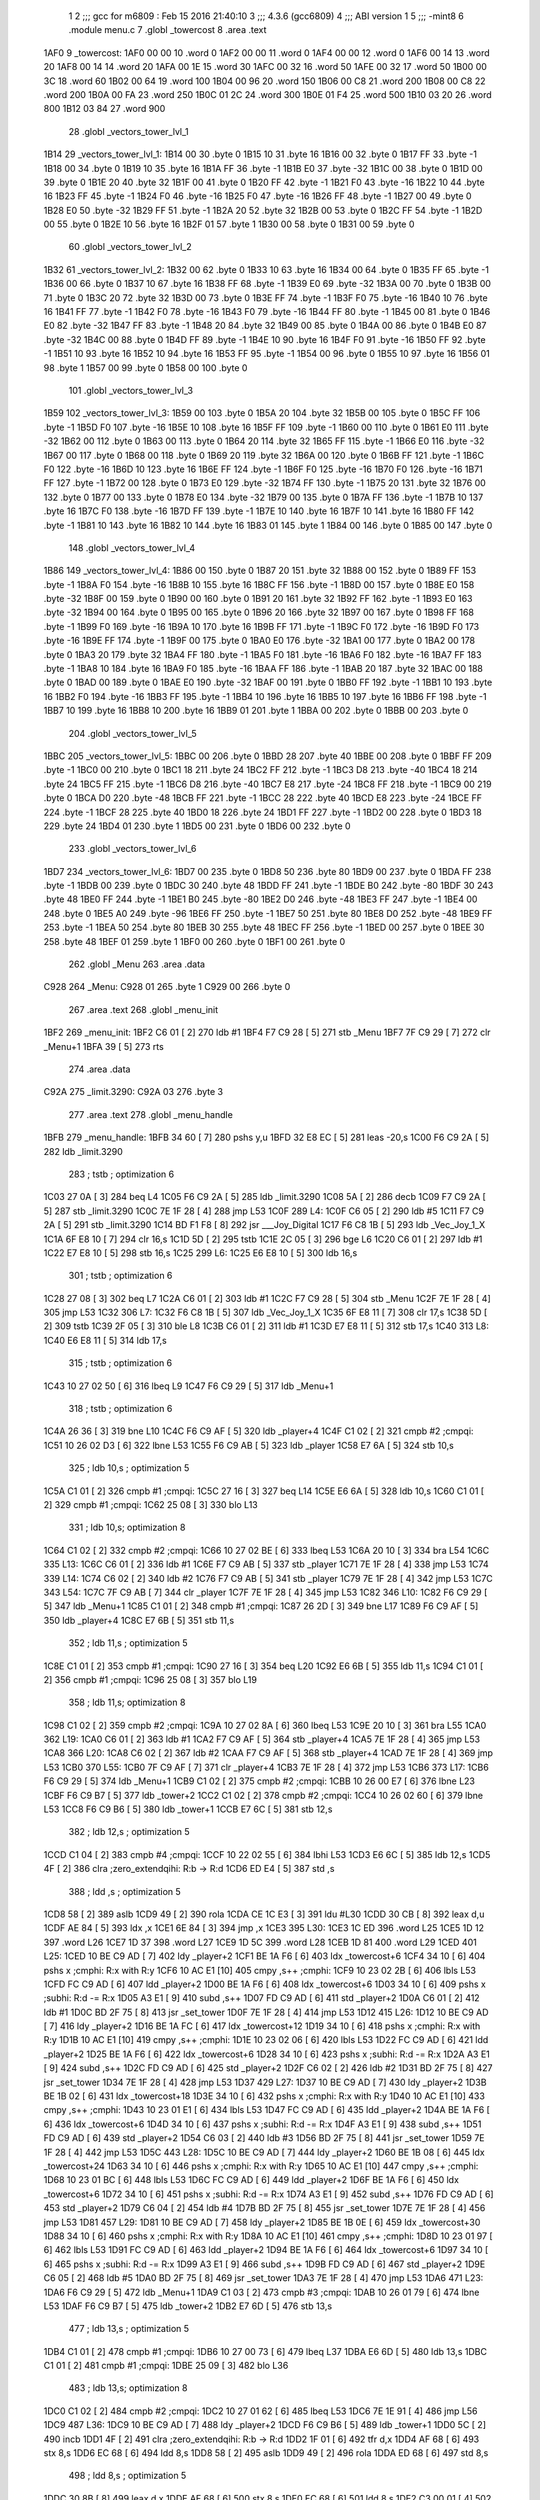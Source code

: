                               1 
                              2 ;;; gcc for m6809 : Feb 15 2016 21:40:10
                              3 ;;; 4.3.6 (gcc6809)
                              4 ;;; ABI version 1
                              5 ;;; -mint8
                              6 	.module	menu.c
                              7 	.globl _towercost
                              8 	.area .text
   1AF0                       9 _towercost:
   1AF0 00 00                10 	.word	0
   1AF2 00 00                11 	.word	0
   1AF4 00 00                12 	.word	0
   1AF6 00 14                13 	.word	20
   1AF8 00 14                14 	.word	20
   1AFA 00 1E                15 	.word	30
   1AFC 00 32                16 	.word	50
   1AFE 00 32                17 	.word	50
   1B00 00 3C                18 	.word	60
   1B02 00 64                19 	.word	100
   1B04 00 96                20 	.word	150
   1B06 00 C8                21 	.word	200
   1B08 00 C8                22 	.word	200
   1B0A 00 FA                23 	.word	250
   1B0C 01 2C                24 	.word	300
   1B0E 01 F4                25 	.word	500
   1B10 03 20                26 	.word	800
   1B12 03 84                27 	.word	900
                             28 	.globl _vectors_tower_lvl_1
   1B14                      29 _vectors_tower_lvl_1:
   1B14 00                   30 	.byte	0
   1B15 10                   31 	.byte	16
   1B16 00                   32 	.byte	0
   1B17 FF                   33 	.byte	-1
   1B18 00                   34 	.byte	0
   1B19 10                   35 	.byte	16
   1B1A FF                   36 	.byte	-1
   1B1B E0                   37 	.byte	-32
   1B1C 00                   38 	.byte	0
   1B1D 00                   39 	.byte	0
   1B1E 20                   40 	.byte	32
   1B1F 00                   41 	.byte	0
   1B20 FF                   42 	.byte	-1
   1B21 F0                   43 	.byte	-16
   1B22 10                   44 	.byte	16
   1B23 FF                   45 	.byte	-1
   1B24 F0                   46 	.byte	-16
   1B25 F0                   47 	.byte	-16
   1B26 FF                   48 	.byte	-1
   1B27 00                   49 	.byte	0
   1B28 E0                   50 	.byte	-32
   1B29 FF                   51 	.byte	-1
   1B2A 20                   52 	.byte	32
   1B2B 00                   53 	.byte	0
   1B2C FF                   54 	.byte	-1
   1B2D 00                   55 	.byte	0
   1B2E 10                   56 	.byte	16
   1B2F 01                   57 	.byte	1
   1B30 00                   58 	.byte	0
   1B31 00                   59 	.byte	0
                             60 	.globl _vectors_tower_lvl_2
   1B32                      61 _vectors_tower_lvl_2:
   1B32 00                   62 	.byte	0
   1B33 10                   63 	.byte	16
   1B34 00                   64 	.byte	0
   1B35 FF                   65 	.byte	-1
   1B36 00                   66 	.byte	0
   1B37 10                   67 	.byte	16
   1B38 FF                   68 	.byte	-1
   1B39 E0                   69 	.byte	-32
   1B3A 00                   70 	.byte	0
   1B3B 00                   71 	.byte	0
   1B3C 20                   72 	.byte	32
   1B3D 00                   73 	.byte	0
   1B3E FF                   74 	.byte	-1
   1B3F F0                   75 	.byte	-16
   1B40 10                   76 	.byte	16
   1B41 FF                   77 	.byte	-1
   1B42 F0                   78 	.byte	-16
   1B43 F0                   79 	.byte	-16
   1B44 FF                   80 	.byte	-1
   1B45 00                   81 	.byte	0
   1B46 E0                   82 	.byte	-32
   1B47 FF                   83 	.byte	-1
   1B48 20                   84 	.byte	32
   1B49 00                   85 	.byte	0
   1B4A 00                   86 	.byte	0
   1B4B E0                   87 	.byte	-32
   1B4C 00                   88 	.byte	0
   1B4D FF                   89 	.byte	-1
   1B4E 10                   90 	.byte	16
   1B4F F0                   91 	.byte	-16
   1B50 FF                   92 	.byte	-1
   1B51 10                   93 	.byte	16
   1B52 10                   94 	.byte	16
   1B53 FF                   95 	.byte	-1
   1B54 00                   96 	.byte	0
   1B55 10                   97 	.byte	16
   1B56 01                   98 	.byte	1
   1B57 00                   99 	.byte	0
   1B58 00                  100 	.byte	0
                            101 	.globl _vectors_tower_lvl_3
   1B59                     102 _vectors_tower_lvl_3:
   1B59 00                  103 	.byte	0
   1B5A 20                  104 	.byte	32
   1B5B 00                  105 	.byte	0
   1B5C FF                  106 	.byte	-1
   1B5D F0                  107 	.byte	-16
   1B5E 10                  108 	.byte	16
   1B5F FF                  109 	.byte	-1
   1B60 00                  110 	.byte	0
   1B61 E0                  111 	.byte	-32
   1B62 00                  112 	.byte	0
   1B63 00                  113 	.byte	0
   1B64 20                  114 	.byte	32
   1B65 FF                  115 	.byte	-1
   1B66 E0                  116 	.byte	-32
   1B67 00                  117 	.byte	0
   1B68 00                  118 	.byte	0
   1B69 20                  119 	.byte	32
   1B6A 00                  120 	.byte	0
   1B6B FF                  121 	.byte	-1
   1B6C F0                  122 	.byte	-16
   1B6D 10                  123 	.byte	16
   1B6E FF                  124 	.byte	-1
   1B6F F0                  125 	.byte	-16
   1B70 F0                  126 	.byte	-16
   1B71 FF                  127 	.byte	-1
   1B72 00                  128 	.byte	0
   1B73 E0                  129 	.byte	-32
   1B74 FF                  130 	.byte	-1
   1B75 20                  131 	.byte	32
   1B76 00                  132 	.byte	0
   1B77 00                  133 	.byte	0
   1B78 E0                  134 	.byte	-32
   1B79 00                  135 	.byte	0
   1B7A FF                  136 	.byte	-1
   1B7B 10                  137 	.byte	16
   1B7C F0                  138 	.byte	-16
   1B7D FF                  139 	.byte	-1
   1B7E 10                  140 	.byte	16
   1B7F 10                  141 	.byte	16
   1B80 FF                  142 	.byte	-1
   1B81 10                  143 	.byte	16
   1B82 10                  144 	.byte	16
   1B83 01                  145 	.byte	1
   1B84 00                  146 	.byte	0
   1B85 00                  147 	.byte	0
                            148 	.globl _vectors_tower_lvl_4
   1B86                     149 _vectors_tower_lvl_4:
   1B86 00                  150 	.byte	0
   1B87 20                  151 	.byte	32
   1B88 00                  152 	.byte	0
   1B89 FF                  153 	.byte	-1
   1B8A F0                  154 	.byte	-16
   1B8B 10                  155 	.byte	16
   1B8C FF                  156 	.byte	-1
   1B8D 00                  157 	.byte	0
   1B8E E0                  158 	.byte	-32
   1B8F 00                  159 	.byte	0
   1B90 00                  160 	.byte	0
   1B91 20                  161 	.byte	32
   1B92 FF                  162 	.byte	-1
   1B93 E0                  163 	.byte	-32
   1B94 00                  164 	.byte	0
   1B95 00                  165 	.byte	0
   1B96 20                  166 	.byte	32
   1B97 00                  167 	.byte	0
   1B98 FF                  168 	.byte	-1
   1B99 F0                  169 	.byte	-16
   1B9A 10                  170 	.byte	16
   1B9B FF                  171 	.byte	-1
   1B9C F0                  172 	.byte	-16
   1B9D F0                  173 	.byte	-16
   1B9E FF                  174 	.byte	-1
   1B9F 00                  175 	.byte	0
   1BA0 E0                  176 	.byte	-32
   1BA1 00                  177 	.byte	0
   1BA2 00                  178 	.byte	0
   1BA3 20                  179 	.byte	32
   1BA4 FF                  180 	.byte	-1
   1BA5 F0                  181 	.byte	-16
   1BA6 F0                  182 	.byte	-16
   1BA7 FF                  183 	.byte	-1
   1BA8 10                  184 	.byte	16
   1BA9 F0                  185 	.byte	-16
   1BAA FF                  186 	.byte	-1
   1BAB 20                  187 	.byte	32
   1BAC 00                  188 	.byte	0
   1BAD 00                  189 	.byte	0
   1BAE E0                  190 	.byte	-32
   1BAF 00                  191 	.byte	0
   1BB0 FF                  192 	.byte	-1
   1BB1 10                  193 	.byte	16
   1BB2 F0                  194 	.byte	-16
   1BB3 FF                  195 	.byte	-1
   1BB4 10                  196 	.byte	16
   1BB5 10                  197 	.byte	16
   1BB6 FF                  198 	.byte	-1
   1BB7 10                  199 	.byte	16
   1BB8 10                  200 	.byte	16
   1BB9 01                  201 	.byte	1
   1BBA 00                  202 	.byte	0
   1BBB 00                  203 	.byte	0
                            204 	.globl _vectors_tower_lvl_5
   1BBC                     205 _vectors_tower_lvl_5:
   1BBC 00                  206 	.byte	0
   1BBD 28                  207 	.byte	40
   1BBE 00                  208 	.byte	0
   1BBF FF                  209 	.byte	-1
   1BC0 00                  210 	.byte	0
   1BC1 18                  211 	.byte	24
   1BC2 FF                  212 	.byte	-1
   1BC3 D8                  213 	.byte	-40
   1BC4 18                  214 	.byte	24
   1BC5 FF                  215 	.byte	-1
   1BC6 D8                  216 	.byte	-40
   1BC7 E8                  217 	.byte	-24
   1BC8 FF                  218 	.byte	-1
   1BC9 00                  219 	.byte	0
   1BCA D0                  220 	.byte	-48
   1BCB FF                  221 	.byte	-1
   1BCC 28                  222 	.byte	40
   1BCD E8                  223 	.byte	-24
   1BCE FF                  224 	.byte	-1
   1BCF 28                  225 	.byte	40
   1BD0 18                  226 	.byte	24
   1BD1 FF                  227 	.byte	-1
   1BD2 00                  228 	.byte	0
   1BD3 18                  229 	.byte	24
   1BD4 01                  230 	.byte	1
   1BD5 00                  231 	.byte	0
   1BD6 00                  232 	.byte	0
                            233 	.globl _vectors_tower_lvl_6
   1BD7                     234 _vectors_tower_lvl_6:
   1BD7 00                  235 	.byte	0
   1BD8 50                  236 	.byte	80
   1BD9 00                  237 	.byte	0
   1BDA FF                  238 	.byte	-1
   1BDB 00                  239 	.byte	0
   1BDC 30                  240 	.byte	48
   1BDD FF                  241 	.byte	-1
   1BDE B0                  242 	.byte	-80
   1BDF 30                  243 	.byte	48
   1BE0 FF                  244 	.byte	-1
   1BE1 B0                  245 	.byte	-80
   1BE2 D0                  246 	.byte	-48
   1BE3 FF                  247 	.byte	-1
   1BE4 00                  248 	.byte	0
   1BE5 A0                  249 	.byte	-96
   1BE6 FF                  250 	.byte	-1
   1BE7 50                  251 	.byte	80
   1BE8 D0                  252 	.byte	-48
   1BE9 FF                  253 	.byte	-1
   1BEA 50                  254 	.byte	80
   1BEB 30                  255 	.byte	48
   1BEC FF                  256 	.byte	-1
   1BED 00                  257 	.byte	0
   1BEE 30                  258 	.byte	48
   1BEF 01                  259 	.byte	1
   1BF0 00                  260 	.byte	0
   1BF1 00                  261 	.byte	0
                            262 	.globl _Menu
                            263 	.area .data
   C928                     264 _Menu:
   C928 01                  265 	.byte	1
   C929 00                  266 	.byte	0
                            267 	.area .text
                            268 	.globl _menu_init
   1BF2                     269 _menu_init:
   1BF2 C6 01         [ 2]  270 	ldb	#1
   1BF4 F7 C9 28      [ 5]  271 	stb	_Menu
   1BF7 7F C9 29      [ 7]  272 	clr	_Menu+1
   1BFA 39            [ 5]  273 	rts
                            274 	.area .data
   C92A                     275 _limit.3290:
   C92A 03                  276 	.byte	3
                            277 	.area .text
                            278 	.globl _menu_handle
   1BFB                     279 _menu_handle:
   1BFB 34 60         [ 7]  280 	pshs	y,u
   1BFD 32 E8 EC      [ 5]  281 	leas	-20,s
   1C00 F6 C9 2A      [ 5]  282 	ldb	_limit.3290
                            283 	; tstb	; optimization 6
   1C03 27 0A         [ 3]  284 	beq	L4
   1C05 F6 C9 2A      [ 5]  285 	ldb	_limit.3290
   1C08 5A            [ 2]  286 	decb
   1C09 F7 C9 2A      [ 5]  287 	stb	_limit.3290
   1C0C 7E 1F 28      [ 4]  288 	jmp	L53
   1C0F                     289 L4:
   1C0F C6 05         [ 2]  290 	ldb	#5
   1C11 F7 C9 2A      [ 5]  291 	stb	_limit.3290
   1C14 BD F1 F8      [ 8]  292 	jsr	___Joy_Digital
   1C17 F6 C8 1B      [ 5]  293 	ldb	_Vec_Joy_1_X
   1C1A 6F E8 10      [ 7]  294 	clr	16,s
   1C1D 5D            [ 2]  295 	tstb
   1C1E 2C 05         [ 3]  296 	bge	L6
   1C20 C6 01         [ 2]  297 	ldb	#1
   1C22 E7 E8 10      [ 5]  298 	stb	16,s
   1C25                     299 L6:
   1C25 E6 E8 10      [ 5]  300 	ldb	16,s
                            301 	; tstb	; optimization 6
   1C28 27 08         [ 3]  302 	beq	L7
   1C2A C6 01         [ 2]  303 	ldb	#1
   1C2C F7 C9 28      [ 5]  304 	stb	_Menu
   1C2F 7E 1F 28      [ 4]  305 	jmp	L53
   1C32                     306 L7:
   1C32 F6 C8 1B      [ 5]  307 	ldb	_Vec_Joy_1_X
   1C35 6F E8 11      [ 7]  308 	clr	17,s
   1C38 5D            [ 2]  309 	tstb
   1C39 2F 05         [ 3]  310 	ble	L8
   1C3B C6 01         [ 2]  311 	ldb	#1
   1C3D E7 E8 11      [ 5]  312 	stb	17,s
   1C40                     313 L8:
   1C40 E6 E8 11      [ 5]  314 	ldb	17,s
                            315 	; tstb	; optimization 6
   1C43 10 27 02 50   [ 6]  316 	lbeq	L9
   1C47 F6 C9 29      [ 5]  317 	ldb	_Menu+1
                            318 	; tstb	; optimization 6
   1C4A 26 36         [ 3]  319 	bne	L10
   1C4C F6 C9 AF      [ 5]  320 	ldb	_player+4
   1C4F C1 02         [ 2]  321 	cmpb	#2	;cmpqi:
   1C51 10 26 02 D3   [ 6]  322 	lbne	L53
   1C55 F6 C9 AB      [ 5]  323 	ldb	_player
   1C58 E7 6A         [ 5]  324 	stb	10,s
                            325 	; ldb	10,s	; optimization 5
   1C5A C1 01         [ 2]  326 	cmpb	#1	;cmpqi:
   1C5C 27 16         [ 3]  327 	beq	L14
   1C5E E6 6A         [ 5]  328 	ldb	10,s
   1C60 C1 01         [ 2]  329 	cmpb	#1	;cmpqi:
   1C62 25 08         [ 3]  330 	blo	L13
                            331 	; ldb	10,s; optimization 8
   1C64 C1 02         [ 2]  332 	cmpb	#2	;cmpqi:
   1C66 10 27 02 BE   [ 6]  333 	lbeq	L53
   1C6A 20 10         [ 3]  334 	bra	L54
   1C6C                     335 L13:
   1C6C C6 01         [ 2]  336 	ldb	#1
   1C6E F7 C9 AB      [ 5]  337 	stb	_player
   1C71 7E 1F 28      [ 4]  338 	jmp	L53
   1C74                     339 L14:
   1C74 C6 02         [ 2]  340 	ldb	#2
   1C76 F7 C9 AB      [ 5]  341 	stb	_player
   1C79 7E 1F 28      [ 4]  342 	jmp	L53
   1C7C                     343 L54:
   1C7C 7F C9 AB      [ 7]  344 	clr	_player
   1C7F 7E 1F 28      [ 4]  345 	jmp	L53
   1C82                     346 L10:
   1C82 F6 C9 29      [ 5]  347 	ldb	_Menu+1
   1C85 C1 01         [ 2]  348 	cmpb	#1	;cmpqi:
   1C87 26 2D         [ 3]  349 	bne	L17
   1C89 F6 C9 AF      [ 5]  350 	ldb	_player+4
   1C8C E7 6B         [ 5]  351 	stb	11,s
                            352 	; ldb	11,s	; optimization 5
   1C8E C1 01         [ 2]  353 	cmpb	#1	;cmpqi:
   1C90 27 16         [ 3]  354 	beq	L20
   1C92 E6 6B         [ 5]  355 	ldb	11,s
   1C94 C1 01         [ 2]  356 	cmpb	#1	;cmpqi:
   1C96 25 08         [ 3]  357 	blo	L19
                            358 	; ldb	11,s; optimization 8
   1C98 C1 02         [ 2]  359 	cmpb	#2	;cmpqi:
   1C9A 10 27 02 8A   [ 6]  360 	lbeq	L53
   1C9E 20 10         [ 3]  361 	bra	L55
   1CA0                     362 L19:
   1CA0 C6 01         [ 2]  363 	ldb	#1
   1CA2 F7 C9 AF      [ 5]  364 	stb	_player+4
   1CA5 7E 1F 28      [ 4]  365 	jmp	L53
   1CA8                     366 L20:
   1CA8 C6 02         [ 2]  367 	ldb	#2
   1CAA F7 C9 AF      [ 5]  368 	stb	_player+4
   1CAD 7E 1F 28      [ 4]  369 	jmp	L53
   1CB0                     370 L55:
   1CB0 7F C9 AF      [ 7]  371 	clr	_player+4
   1CB3 7E 1F 28      [ 4]  372 	jmp	L53
   1CB6                     373 L17:
   1CB6 F6 C9 29      [ 5]  374 	ldb	_Menu+1
   1CB9 C1 02         [ 2]  375 	cmpb	#2	;cmpqi:
   1CBB 10 26 00 E7   [ 6]  376 	lbne	L23
   1CBF F6 C9 B7      [ 5]  377 	ldb	_tower+2
   1CC2 C1 02         [ 2]  378 	cmpb	#2	;cmpqi:
   1CC4 10 26 02 60   [ 6]  379 	lbne	L53
   1CC8 F6 C9 B6      [ 5]  380 	ldb	_tower+1
   1CCB E7 6C         [ 5]  381 	stb	12,s
                            382 	; ldb	12,s	; optimization 5
   1CCD C1 04         [ 2]  383 	cmpb	#4	;cmpqi:
   1CCF 10 22 02 55   [ 6]  384 	lbhi	L53
   1CD3 E6 6C         [ 5]  385 	ldb	12,s
   1CD5 4F            [ 2]  386 	clra		;zero_extendqihi: R:b -> R:d
   1CD6 ED E4         [ 5]  387 	std	,s
                            388 	; ldd	,s	; optimization 5
   1CD8 58            [ 2]  389 	aslb
   1CD9 49            [ 2]  390 	rola
   1CDA CE 1C E3      [ 3]  391 	ldu	#L30
   1CDD 30 CB         [ 8]  392 	leax	d,u
   1CDF AE 84         [ 5]  393 	ldx	,x
   1CE1 6E 84         [ 3]  394 	jmp	,x
   1CE3                     395 L30:
   1CE3 1C ED               396 	.word L25
   1CE5 1D 12               397 	.word L26
   1CE7 1D 37               398 	.word L27
   1CE9 1D 5C               399 	.word L28
   1CEB 1D 81               400 	.word L29
   1CED                     401 L25:
   1CED 10 BE C9 AD   [ 7]  402 	ldy	_player+2
   1CF1 BE 1A F6      [ 6]  403 	ldx	_towercost+6
   1CF4 34 10         [ 6]  404 	pshs	x	;cmphi: R:x with R:y
   1CF6 10 AC E1      [10]  405 	cmpy	,s++	;cmphi:
   1CF9 10 23 02 2B   [ 6]  406 	lbls	L53
   1CFD FC C9 AD      [ 6]  407 	ldd	_player+2
   1D00 BE 1A F6      [ 6]  408 	ldx	_towercost+6
   1D03 34 10         [ 6]  409 	pshs	x	;subhi: R:d -= R:x
   1D05 A3 E1         [ 9]  410 	subd	,s++
   1D07 FD C9 AD      [ 6]  411 	std	_player+2
   1D0A C6 01         [ 2]  412 	ldb	#1
   1D0C BD 2F 75      [ 8]  413 	jsr	_set_tower
   1D0F 7E 1F 28      [ 4]  414 	jmp	L53
   1D12                     415 L26:
   1D12 10 BE C9 AD   [ 7]  416 	ldy	_player+2
   1D16 BE 1A FC      [ 6]  417 	ldx	_towercost+12
   1D19 34 10         [ 6]  418 	pshs	x	;cmphi: R:x with R:y
   1D1B 10 AC E1      [10]  419 	cmpy	,s++	;cmphi:
   1D1E 10 23 02 06   [ 6]  420 	lbls	L53
   1D22 FC C9 AD      [ 6]  421 	ldd	_player+2
   1D25 BE 1A F6      [ 6]  422 	ldx	_towercost+6
   1D28 34 10         [ 6]  423 	pshs	x	;subhi: R:d -= R:x
   1D2A A3 E1         [ 9]  424 	subd	,s++
   1D2C FD C9 AD      [ 6]  425 	std	_player+2
   1D2F C6 02         [ 2]  426 	ldb	#2
   1D31 BD 2F 75      [ 8]  427 	jsr	_set_tower
   1D34 7E 1F 28      [ 4]  428 	jmp	L53
   1D37                     429 L27:
   1D37 10 BE C9 AD   [ 7]  430 	ldy	_player+2
   1D3B BE 1B 02      [ 6]  431 	ldx	_towercost+18
   1D3E 34 10         [ 6]  432 	pshs	x	;cmphi: R:x with R:y
   1D40 10 AC E1      [10]  433 	cmpy	,s++	;cmphi:
   1D43 10 23 01 E1   [ 6]  434 	lbls	L53
   1D47 FC C9 AD      [ 6]  435 	ldd	_player+2
   1D4A BE 1A F6      [ 6]  436 	ldx	_towercost+6
   1D4D 34 10         [ 6]  437 	pshs	x	;subhi: R:d -= R:x
   1D4F A3 E1         [ 9]  438 	subd	,s++
   1D51 FD C9 AD      [ 6]  439 	std	_player+2
   1D54 C6 03         [ 2]  440 	ldb	#3
   1D56 BD 2F 75      [ 8]  441 	jsr	_set_tower
   1D59 7E 1F 28      [ 4]  442 	jmp	L53
   1D5C                     443 L28:
   1D5C 10 BE C9 AD   [ 7]  444 	ldy	_player+2
   1D60 BE 1B 08      [ 6]  445 	ldx	_towercost+24
   1D63 34 10         [ 6]  446 	pshs	x	;cmphi: R:x with R:y
   1D65 10 AC E1      [10]  447 	cmpy	,s++	;cmphi:
   1D68 10 23 01 BC   [ 6]  448 	lbls	L53
   1D6C FC C9 AD      [ 6]  449 	ldd	_player+2
   1D6F BE 1A F6      [ 6]  450 	ldx	_towercost+6
   1D72 34 10         [ 6]  451 	pshs	x	;subhi: R:d -= R:x
   1D74 A3 E1         [ 9]  452 	subd	,s++
   1D76 FD C9 AD      [ 6]  453 	std	_player+2
   1D79 C6 04         [ 2]  454 	ldb	#4
   1D7B BD 2F 75      [ 8]  455 	jsr	_set_tower
   1D7E 7E 1F 28      [ 4]  456 	jmp	L53
   1D81                     457 L29:
   1D81 10 BE C9 AD   [ 7]  458 	ldy	_player+2
   1D85 BE 1B 0E      [ 6]  459 	ldx	_towercost+30
   1D88 34 10         [ 6]  460 	pshs	x	;cmphi: R:x with R:y
   1D8A 10 AC E1      [10]  461 	cmpy	,s++	;cmphi:
   1D8D 10 23 01 97   [ 6]  462 	lbls	L53
   1D91 FC C9 AD      [ 6]  463 	ldd	_player+2
   1D94 BE 1A F6      [ 6]  464 	ldx	_towercost+6
   1D97 34 10         [ 6]  465 	pshs	x	;subhi: R:d -= R:x
   1D99 A3 E1         [ 9]  466 	subd	,s++
   1D9B FD C9 AD      [ 6]  467 	std	_player+2
   1D9E C6 05         [ 2]  468 	ldb	#5
   1DA0 BD 2F 75      [ 8]  469 	jsr	_set_tower
   1DA3 7E 1F 28      [ 4]  470 	jmp	L53
   1DA6                     471 L23:
   1DA6 F6 C9 29      [ 5]  472 	ldb	_Menu+1
   1DA9 C1 03         [ 2]  473 	cmpb	#3	;cmpqi:
   1DAB 10 26 01 79   [ 6]  474 	lbne	L53
   1DAF F6 C9 B7      [ 5]  475 	ldb	_tower+2
   1DB2 E7 6D         [ 5]  476 	stb	13,s
                            477 	; ldb	13,s	; optimization 5
   1DB4 C1 01         [ 2]  478 	cmpb	#1	;cmpqi:
   1DB6 10 27 00 73   [ 6]  479 	lbeq	L37
   1DBA E6 6D         [ 5]  480 	ldb	13,s
   1DBC C1 01         [ 2]  481 	cmpb	#1	;cmpqi:
   1DBE 25 09         [ 3]  482 	blo	L36
                            483 	; ldb	13,s; optimization 8
   1DC0 C1 02         [ 2]  484 	cmpb	#2	;cmpqi:
   1DC2 10 27 01 62   [ 6]  485 	lbeq	L53
   1DC6 7E 1E 91      [ 4]  486 	jmp	L56
   1DC9                     487 L36:
   1DC9 10 BE C9 AD   [ 7]  488 	ldy	_player+2
   1DCD F6 C9 B6      [ 5]  489 	ldb	_tower+1
   1DD0 5C            [ 2]  490 	incb
   1DD1 4F            [ 2]  491 	clra		;zero_extendqihi: R:b -> R:d
   1DD2 1F 01         [ 6]  492 	tfr	d,x
   1DD4 AF 68         [ 6]  493 	stx	8,s
   1DD6 EC 68         [ 6]  494 	ldd	8,s
   1DD8 58            [ 2]  495 	aslb
   1DD9 49            [ 2]  496 	rola
   1DDA ED 68         [ 6]  497 	std	8,s
                            498 	; ldd	8,s	; optimization 5
   1DDC 30 8B         [ 8]  499 	leax	d,x
   1DDE AF 68         [ 6]  500 	stx	8,s
   1DE0 EC 68         [ 6]  501 	ldd	8,s
   1DE2 C3 00 01      [ 4]  502 	addd	#1
   1DE5 58            [ 2]  503 	aslb
   1DE6 49            [ 2]  504 	rola
   1DE7 CE 1A F0      [ 3]  505 	ldu	#_towercost
   1DEA 30 CB         [ 8]  506 	leax	d,u
   1DEC AE 84         [ 5]  507 	ldx	,x
   1DEE 34 10         [ 6]  508 	pshs	x	;cmphi: R:x with R:y
   1DF0 10 AC E1      [10]  509 	cmpy	,s++	;cmphi:
   1DF3 10 23 01 31   [ 6]  510 	lbls	L53
   1DF7 10 BE C9 AD   [ 7]  511 	ldy	_player+2
   1DFB F6 C9 B6      [ 5]  512 	ldb	_tower+1
   1DFE 5C            [ 2]  513 	incb
   1DFF 4F            [ 2]  514 	clra		;zero_extendqihi: R:b -> R:d
   1E00 1F 01         [ 6]  515 	tfr	d,x
   1E02 AF 66         [ 6]  516 	stx	6,s
   1E04 EC 66         [ 6]  517 	ldd	6,s
   1E06 58            [ 2]  518 	aslb
   1E07 49            [ 2]  519 	rola
   1E08 ED 66         [ 6]  520 	std	6,s
                            521 	; ldd	6,s	; optimization 5
   1E0A 30 8B         [ 8]  522 	leax	d,x
   1E0C AF 66         [ 6]  523 	stx	6,s
   1E0E EC 66         [ 6]  524 	ldd	6,s
   1E10 C3 00 01      [ 4]  525 	addd	#1
   1E13 58            [ 2]  526 	aslb
   1E14 49            [ 2]  527 	rola
   1E15 CE 1A F0      [ 3]  528 	ldu	#_towercost
   1E18 30 CB         [ 8]  529 	leax	d,u
   1E1A AE 84         [ 5]  530 	ldx	,x
   1E1C 1F 20         [ 6]  531 	tfr	y,d
   1E1E 34 10         [ 6]  532 	pshs	x	;subhi: R:d -= R:x
   1E20 A3 E1         [ 9]  533 	subd	,s++
   1E22 FD C9 AD      [ 6]  534 	std	_player+2
   1E25 C6 01         [ 2]  535 	ldb	#1
   1E27 F7 C9 B7      [ 5]  536 	stb	_tower+2
   1E2A 7E 1F 28      [ 4]  537 	jmp	L53
   1E2D                     538 L37:
   1E2D 10 BE C9 AD   [ 7]  539 	ldy	_player+2
   1E31 F6 C9 B6      [ 5]  540 	ldb	_tower+1
   1E34 5C            [ 2]  541 	incb
   1E35 4F            [ 2]  542 	clra		;zero_extendqihi: R:b -> R:d
   1E36 1F 01         [ 6]  543 	tfr	d,x
   1E38 AF 64         [ 6]  544 	stx	4,s
   1E3A EC 64         [ 6]  545 	ldd	4,s
   1E3C 58            [ 2]  546 	aslb
   1E3D 49            [ 2]  547 	rola
   1E3E ED 64         [ 6]  548 	std	4,s
                            549 	; ldd	4,s	; optimization 5
   1E40 30 8B         [ 8]  550 	leax	d,x
   1E42 AF 64         [ 6]  551 	stx	4,s
   1E44 EC 64         [ 6]  552 	ldd	4,s
   1E46 58            [ 2]  553 	aslb
   1E47 49            [ 2]  554 	rola
   1E48 ED 64         [ 6]  555 	std	4,s
   1E4A EE 64         [ 6]  556 	ldu	4,s
   1E4C 30 C9 1A F4   [ 8]  557 	leax	_towercost+4,u
   1E50 AE 84         [ 5]  558 	ldx	,x
   1E52 34 10         [ 6]  559 	pshs	x	;cmphi: R:x with R:y
   1E54 10 AC E1      [10]  560 	cmpy	,s++	;cmphi:
   1E57 10 23 00 CD   [ 6]  561 	lbls	L53
   1E5B 10 BE C9 AD   [ 7]  562 	ldy	_player+2
   1E5F F6 C9 B6      [ 5]  563 	ldb	_tower+1
   1E62 5C            [ 2]  564 	incb
   1E63 4F            [ 2]  565 	clra		;zero_extendqihi: R:b -> R:d
   1E64 1F 01         [ 6]  566 	tfr	d,x
   1E66 AF 62         [ 6]  567 	stx	2,s
   1E68 EC 62         [ 6]  568 	ldd	2,s
   1E6A 58            [ 2]  569 	aslb
   1E6B 49            [ 2]  570 	rola
   1E6C ED 62         [ 6]  571 	std	2,s
                            572 	; ldd	2,s	; optimization 5
   1E6E 30 8B         [ 8]  573 	leax	d,x
   1E70 AF 62         [ 6]  574 	stx	2,s
   1E72 EC 62         [ 6]  575 	ldd	2,s
   1E74 58            [ 2]  576 	aslb
   1E75 49            [ 2]  577 	rola
   1E76 ED 62         [ 6]  578 	std	2,s
   1E78 EE 62         [ 6]  579 	ldu	2,s
   1E7A 30 C9 1A F4   [ 8]  580 	leax	_towercost+4,u
   1E7E AE 84         [ 5]  581 	ldx	,x
   1E80 1F 20         [ 6]  582 	tfr	y,d
   1E82 34 10         [ 6]  583 	pshs	x	;subhi: R:d -= R:x
   1E84 A3 E1         [ 9]  584 	subd	,s++
   1E86 FD C9 AD      [ 6]  585 	std	_player+2
   1E89 C6 02         [ 2]  586 	ldb	#2
   1E8B F7 C9 B7      [ 5]  587 	stb	_tower+2
   1E8E 7E 1F 28      [ 4]  588 	jmp	L53
   1E91                     589 L56:
   1E91 7F C9 B7      [ 7]  590 	clr	_tower+2
   1E94 7E 1F 28      [ 4]  591 	jmp	L53
   1E97                     592 L9:
   1E97 F6 C8 1C      [ 5]  593 	ldb	_Vec_Joy_1_Y
   1E9A 6F E8 12      [ 7]  594 	clr	18,s
   1E9D 5D            [ 2]  595 	tstb
   1E9E 2F 05         [ 3]  596 	ble	L41
   1EA0 C6 01         [ 2]  597 	ldb	#1
   1EA2 E7 E8 12      [ 5]  598 	stb	18,s
   1EA5                     599 L41:
   1EA5 E6 E8 12      [ 5]  600 	ldb	18,s
                            601 	; tstb	; optimization 6
   1EA8 27 38         [ 3]  602 	beq	L42
   1EAA F6 C9 29      [ 5]  603 	ldb	_Menu+1
   1EAD E7 6E         [ 5]  604 	stb	14,s
                            605 	; ldb	14,s	; optimization 5
   1EAF C1 01         [ 2]  606 	cmpb	#1	;cmpqi:
   1EB1 27 1B         [ 3]  607 	beq	L45
   1EB3 E6 6E         [ 5]  608 	ldb	14,s
   1EB5 C1 01         [ 2]  609 	cmpb	#1	;cmpqi:
   1EB7 25 0D         [ 3]  610 	blo	L44
                            611 	; ldb	14,s; optimization 8
   1EB9 C1 02         [ 2]  612 	cmpb	#2	;cmpqi:
   1EBB 27 17         [ 3]  613 	beq	L46
   1EBD E6 6E         [ 5]  614 	ldb	14,s
   1EBF C1 03         [ 2]  615 	cmpb	#3	;cmpqi:
   1EC1 27 18         [ 3]  616 	beq	L47
   1EC3 7E 1F 28      [ 4]  617 	jmp	L53
   1EC6                     618 L44:
   1EC6 C6 03         [ 2]  619 	ldb	#3
   1EC8 F7 C9 29      [ 5]  620 	stb	_Menu+1
   1ECB 7E 1F 28      [ 4]  621 	jmp	L53
   1ECE                     622 L45:
   1ECE 7F C9 29      [ 7]  623 	clr	_Menu+1
   1ED1 7E 1F 28      [ 4]  624 	jmp	L53
   1ED4                     625 L46:
   1ED4 C6 01         [ 2]  626 	ldb	#1
   1ED6 F7 C9 29      [ 5]  627 	stb	_Menu+1
   1ED9 20 4D         [ 3]  628 	bra	L53
   1EDB                     629 L47:
   1EDB C6 02         [ 2]  630 	ldb	#2
   1EDD F7 C9 29      [ 5]  631 	stb	_Menu+1
   1EE0 20 46         [ 3]  632 	bra	L53
   1EE2                     633 L42:
   1EE2 F6 C8 1C      [ 5]  634 	ldb	_Vec_Joy_1_Y
   1EE5 6F E8 13      [ 7]  635 	clr	19,s
   1EE8 5D            [ 2]  636 	tstb
   1EE9 2C 05         [ 3]  637 	bge	L48
   1EEB C6 01         [ 2]  638 	ldb	#1
   1EED E7 E8 13      [ 5]  639 	stb	19,s
   1EF0                     640 L48:
   1EF0 E6 E8 13      [ 5]  641 	ldb	19,s
                            642 	; tstb	; optimization 6
   1EF3 27 33         [ 3]  643 	beq	L53
   1EF5 F6 C9 29      [ 5]  644 	ldb	_Menu+1
   1EF8 E7 6F         [ 5]  645 	stb	15,s
                            646 	; ldb	15,s	; optimization 5
   1EFA C1 01         [ 2]  647 	cmpb	#1	;cmpqi:
   1EFC 27 19         [ 3]  648 	beq	L50
   1EFE E6 6F         [ 5]  649 	ldb	15,s
   1F00 C1 01         [ 2]  650 	cmpb	#1	;cmpqi:
   1F02 25 0C         [ 3]  651 	blo	L49
                            652 	; ldb	15,s; optimization 8
   1F04 C1 02         [ 2]  653 	cmpb	#2	;cmpqi:
   1F06 27 16         [ 3]  654 	beq	L51
   1F08 E6 6F         [ 5]  655 	ldb	15,s
   1F0A C1 03         [ 2]  656 	cmpb	#3	;cmpqi:
   1F0C 27 17         [ 3]  657 	beq	L52
   1F0E 20 18         [ 3]  658 	bra	L53
   1F10                     659 L49:
   1F10 C6 01         [ 2]  660 	ldb	#1
   1F12 F7 C9 29      [ 5]  661 	stb	_Menu+1
   1F15 20 11         [ 3]  662 	bra	L53
   1F17                     663 L50:
   1F17 C6 02         [ 2]  664 	ldb	#2
   1F19 F7 C9 29      [ 5]  665 	stb	_Menu+1
   1F1C 20 0A         [ 3]  666 	bra	L53
   1F1E                     667 L51:
   1F1E C6 03         [ 2]  668 	ldb	#3
   1F20 F7 C9 29      [ 5]  669 	stb	_Menu+1
   1F23 20 03         [ 3]  670 	bra	L53
   1F25                     671 L52:
   1F25 7F C9 29      [ 7]  672 	clr	_Menu+1
   1F28                     673 L53:
   1F28 32 E8 14      [ 5]  674 	leas	20,s
   1F2B 35 E0         [ 8]  675 	puls	y,u,pc
                            676 	.globl _menu_open
   1F2D                     677 _menu_open:
   1F2D                     678 L58:
   1F2D BD 1B FB      [ 8]  679 	jsr	_menu_handle
   1F30 BD 1F A9      [ 8]  680 	jsr	_menu_draw
   1F33 F6 C9 28      [ 5]  681 	ldb	_Menu
                            682 	; tstb	; optimization 6
   1F36 27 F5         [ 3]  683 	beq	L58
   1F38 39            [ 5]  684 	rts
   1F39                     685 LC0:
   1F39 41                  686 	.byte	0x41
   1F3A 20                  687 	.byte	0x20
   1F3B 50                  688 	.byte	0x50
   1F3C 4C                  689 	.byte	0x4C
   1F3D 41                  690 	.byte	0x41
   1F3E 59                  691 	.byte	0x59
   1F3F 45                  692 	.byte	0x45
   1F40 52                  693 	.byte	0x52
   1F41 20                  694 	.byte	0x20
   1F42 4C                  695 	.byte	0x4C
   1F43 56                  696 	.byte	0x56
   1F44 4C                  697 	.byte	0x4C
   1F45 80                  698 	.byte	0x80
   1F46 00                  699 	.byte	0x00
   1F47                     700 LC1:
   1F47 20                  701 	.byte	0x20
   1F48 20                  702 	.byte	0x20
   1F49 50                  703 	.byte	0x50
   1F4A 4C                  704 	.byte	0x4C
   1F4B 41                  705 	.byte	0x41
   1F4C 59                  706 	.byte	0x59
   1F4D 45                  707 	.byte	0x45
   1F4E 52                  708 	.byte	0x52
   1F4F 20                  709 	.byte	0x20
   1F50 52                  710 	.byte	0x52
   1F51 41                  711 	.byte	0x41
   1F52 54                  712 	.byte	0x54
   1F53 45                  713 	.byte	0x45
   1F54 80                  714 	.byte	0x80
   1F55 00                  715 	.byte	0x00
   1F56                     716 LC2:
   1F56 20                  717 	.byte	0x20
   1F57 20                  718 	.byte	0x20
   1F58 54                  719 	.byte	0x54
   1F59 4F                  720 	.byte	0x4F
   1F5A 57                  721 	.byte	0x57
   1F5B 45                  722 	.byte	0x45
   1F5C 52                  723 	.byte	0x52
   1F5D 20                  724 	.byte	0x20
   1F5E 4C                  725 	.byte	0x4C
   1F5F 56                  726 	.byte	0x56
   1F60 4C                  727 	.byte	0x4C
   1F61 80                  728 	.byte	0x80
   1F62 00                  729 	.byte	0x00
   1F63                     730 LC3:
   1F63 20                  731 	.byte	0x20
   1F64 20                  732 	.byte	0x20
   1F65 54                  733 	.byte	0x54
   1F66 4F                  734 	.byte	0x4F
   1F67 57                  735 	.byte	0x57
   1F68 45                  736 	.byte	0x45
   1F69 52                  737 	.byte	0x52
   1F6A 20                  738 	.byte	0x20
   1F6B 52                  739 	.byte	0x52
   1F6C 41                  740 	.byte	0x41
   1F6D 54                  741 	.byte	0x54
   1F6E 45                  742 	.byte	0x45
   1F6F 80                  743 	.byte	0x80
   1F70 00                  744 	.byte	0x00
   1F71                     745 LC4:
   1F71 20                  746 	.byte	0x20
   1F72 20                  747 	.byte	0x20
   1F73 50                  748 	.byte	0x50
   1F74 4C                  749 	.byte	0x4C
   1F75 41                  750 	.byte	0x41
   1F76 59                  751 	.byte	0x59
   1F77 45                  752 	.byte	0x45
   1F78 52                  753 	.byte	0x52
   1F79 20                  754 	.byte	0x20
   1F7A 4C                  755 	.byte	0x4C
   1F7B 56                  756 	.byte	0x56
   1F7C 4C                  757 	.byte	0x4C
   1F7D 80                  758 	.byte	0x80
   1F7E 00                  759 	.byte	0x00
   1F7F                     760 LC5:
   1F7F 41                  761 	.byte	0x41
   1F80 20                  762 	.byte	0x20
   1F81 50                  763 	.byte	0x50
   1F82 4C                  764 	.byte	0x4C
   1F83 41                  765 	.byte	0x41
   1F84 59                  766 	.byte	0x59
   1F85 45                  767 	.byte	0x45
   1F86 52                  768 	.byte	0x52
   1F87 20                  769 	.byte	0x20
   1F88 52                  770 	.byte	0x52
   1F89 41                  771 	.byte	0x41
   1F8A 54                  772 	.byte	0x54
   1F8B 45                  773 	.byte	0x45
   1F8C 80                  774 	.byte	0x80
   1F8D 00                  775 	.byte	0x00
   1F8E                     776 LC6:
   1F8E 41                  777 	.byte	0x41
   1F8F 20                  778 	.byte	0x20
   1F90 54                  779 	.byte	0x54
   1F91 4F                  780 	.byte	0x4F
   1F92 57                  781 	.byte	0x57
   1F93 45                  782 	.byte	0x45
   1F94 52                  783 	.byte	0x52
   1F95 20                  784 	.byte	0x20
   1F96 4C                  785 	.byte	0x4C
   1F97 56                  786 	.byte	0x56
   1F98 4C                  787 	.byte	0x4C
   1F99 80                  788 	.byte	0x80
   1F9A 00                  789 	.byte	0x00
   1F9B                     790 LC7:
   1F9B 41                  791 	.byte	0x41
   1F9C 20                  792 	.byte	0x20
   1F9D 54                  793 	.byte	0x54
   1F9E 4F                  794 	.byte	0x4F
   1F9F 57                  795 	.byte	0x57
   1FA0 45                  796 	.byte	0x45
   1FA1 52                  797 	.byte	0x52
   1FA2 20                  798 	.byte	0x20
   1FA3 52                  799 	.byte	0x52
   1FA4 41                  800 	.byte	0x41
   1FA5 54                  801 	.byte	0x54
   1FA6 45                  802 	.byte	0x45
   1FA7 80                  803 	.byte	0x80
   1FA8 00                  804 	.byte	0x00
                            805 	.globl _menu_draw
   1FA9                     806 _menu_draw:
   1FA9 34 40         [ 6]  807 	pshs	u
   1FAB 32 E8 EE      [ 5]  808 	leas	-18,s
   1FAE BD F3 54      [ 8]  809 	jsr	___Reset0Ref
   1FB1 BD 31 5D      [ 8]  810 	jsr	_Sync
   1FB4 F6 C9 29      [ 5]  811 	ldb	_Menu+1
                            812 	; tstb	; optimization 6
   1FB7 10 26 01 E1   [ 6]  813 	lbne	L61
   1FBB C6 92         [ 2]  814 	ldb	#-110
   1FBD E7 E2         [ 6]  815 	stb	,-s
   1FBF 8E 1F 39      [ 3]  816 	ldx	#LC0
   1FC2 C6 64         [ 2]  817 	ldb	#100
   1FC4 BD 28 A4      [ 8]  818 	jsr	_print_string
   1FC7 32 61         [ 5]  819 	leas	1,s
   1FC9 F6 C9 AB      [ 5]  820 	ldb	_player
   1FCC E7 62         [ 5]  821 	stb	2,s
                            822 	; ldb	2,s	; optimization 5
   1FCE C1 01         [ 2]  823 	cmpb	#1	;cmpqi:
   1FD0 27 1D         [ 3]  824 	beq	L64
   1FD2 E6 62         [ 5]  825 	ldb	2,s
   1FD4 C1 01         [ 2]  826 	cmpb	#1	;cmpqi:
   1FD6 25 06         [ 3]  827 	blo	L63
                            828 	; ldb	2,s; optimization 8
   1FD8 C1 02         [ 2]  829 	cmpb	#2	;cmpqi:
   1FDA 27 24         [ 3]  830 	beq	L65
   1FDC 20 33         [ 3]  831 	bra	L161
   1FDE                     832 L63:
   1FDE C6 01         [ 2]  833 	ldb	#1
   1FE0 E7 E2         [ 6]  834 	stb	,-s
   1FE2 C6 28         [ 2]  835 	ldb	#40
   1FE4 E7 E2         [ 6]  836 	stb	,-s
   1FE6 C6 64         [ 2]  837 	ldb	#100
   1FE8 BD 28 D7      [ 8]  838 	jsr	_print_unsigned_int
   1FEB 32 62         [ 5]  839 	leas	2,s
   1FED 20 31         [ 3]  840 	bra	L66
   1FEF                     841 L64:
   1FEF C6 02         [ 2]  842 	ldb	#2
   1FF1 E7 E2         [ 6]  843 	stb	,-s
   1FF3 C6 28         [ 2]  844 	ldb	#40
   1FF5 E7 E2         [ 6]  845 	stb	,-s
   1FF7 C6 64         [ 2]  846 	ldb	#100
   1FF9 BD 28 D7      [ 8]  847 	jsr	_print_unsigned_int
   1FFC 32 62         [ 5]  848 	leas	2,s
   1FFE 20 20         [ 3]  849 	bra	L66
   2000                     850 L65:
   2000 C6 03         [ 2]  851 	ldb	#3
   2002 E7 E2         [ 6]  852 	stb	,-s
   2004 C6 28         [ 2]  853 	ldb	#40
   2006 E7 E2         [ 6]  854 	stb	,-s
   2008 C6 64         [ 2]  855 	ldb	#100
   200A BD 28 D7      [ 8]  856 	jsr	_print_unsigned_int
   200D 32 62         [ 5]  857 	leas	2,s
   200F 20 0F         [ 3]  858 	bra	L66
   2011                     859 L161:
   2011 C6 64         [ 2]  860 	ldb	#100
   2013 E7 E2         [ 6]  861 	stb	,-s
   2015 C6 28         [ 2]  862 	ldb	#40
   2017 E7 E2         [ 6]  863 	stb	,-s
   2019 C6 64         [ 2]  864 	ldb	#100
   201B BD 28 D7      [ 8]  865 	jsr	_print_unsigned_int
   201E 32 62         [ 5]  866 	leas	2,s
   2020                     867 L66:
   2020 C6 92         [ 2]  868 	ldb	#-110
   2022 E7 E2         [ 6]  869 	stb	,-s
   2024 8E 1F 47      [ 3]  870 	ldx	#LC1
   2027 C6 3C         [ 2]  871 	ldb	#60
   2029 BD 28 A4      [ 8]  872 	jsr	_print_string
   202C 32 61         [ 5]  873 	leas	1,s
   202E F6 C9 AF      [ 5]  874 	ldb	_player+4
   2031 E7 63         [ 5]  875 	stb	3,s
                            876 	; ldb	3,s	; optimization 5
   2033 C1 01         [ 2]  877 	cmpb	#1	;cmpqi:
   2035 27 1D         [ 3]  878 	beq	L69
   2037 E6 63         [ 5]  879 	ldb	3,s
   2039 C1 01         [ 2]  880 	cmpb	#1	;cmpqi:
   203B 25 06         [ 3]  881 	blo	L68
                            882 	; ldb	3,s; optimization 8
   203D C1 02         [ 2]  883 	cmpb	#2	;cmpqi:
   203F 27 24         [ 3]  884 	beq	L70
   2041 20 33         [ 3]  885 	bra	L162
   2043                     886 L68:
   2043 C6 01         [ 2]  887 	ldb	#1
   2045 E7 E2         [ 6]  888 	stb	,-s
   2047 C6 28         [ 2]  889 	ldb	#40
   2049 E7 E2         [ 6]  890 	stb	,-s
   204B C6 3C         [ 2]  891 	ldb	#60
   204D BD 28 D7      [ 8]  892 	jsr	_print_unsigned_int
   2050 32 62         [ 5]  893 	leas	2,s
   2052 20 31         [ 3]  894 	bra	L71
   2054                     895 L69:
   2054 C6 02         [ 2]  896 	ldb	#2
   2056 E7 E2         [ 6]  897 	stb	,-s
   2058 C6 28         [ 2]  898 	ldb	#40
   205A E7 E2         [ 6]  899 	stb	,-s
   205C C6 3C         [ 2]  900 	ldb	#60
   205E BD 28 D7      [ 8]  901 	jsr	_print_unsigned_int
   2061 32 62         [ 5]  902 	leas	2,s
   2063 20 20         [ 3]  903 	bra	L71
   2065                     904 L70:
   2065 C6 03         [ 2]  905 	ldb	#3
   2067 E7 E2         [ 6]  906 	stb	,-s
   2069 C6 28         [ 2]  907 	ldb	#40
   206B E7 E2         [ 6]  908 	stb	,-s
   206D C6 3C         [ 2]  909 	ldb	#60
   206F BD 28 D7      [ 8]  910 	jsr	_print_unsigned_int
   2072 32 62         [ 5]  911 	leas	2,s
   2074 20 0F         [ 3]  912 	bra	L71
   2076                     913 L162:
   2076 C6 64         [ 2]  914 	ldb	#100
   2078 E7 E2         [ 6]  915 	stb	,-s
   207A C6 28         [ 2]  916 	ldb	#40
   207C E7 E2         [ 6]  917 	stb	,-s
   207E C6 3C         [ 2]  918 	ldb	#60
   2080 BD 28 D7      [ 8]  919 	jsr	_print_unsigned_int
   2083 32 62         [ 5]  920 	leas	2,s
   2085                     921 L71:
   2085 C6 92         [ 2]  922 	ldb	#-110
   2087 E7 E2         [ 6]  923 	stb	,-s
   2089 8E 1F 56      [ 3]  924 	ldx	#LC2
   208C C6 14         [ 2]  925 	ldb	#20
   208E BD 28 A4      [ 8]  926 	jsr	_print_string
   2091 32 61         [ 5]  927 	leas	1,s
   2093 F6 C9 B6      [ 5]  928 	ldb	_tower+1
   2096 E7 64         [ 5]  929 	stb	4,s
                            930 	; ldb	4,s	; optimization 5
   2098 C1 05         [ 2]  931 	cmpb	#5	;cmpqi:
   209A 10 22 00 84   [ 6]  932 	lbhi	L72
   209E E6 64         [ 5]  933 	ldb	4,s
   20A0 4F            [ 2]  934 	clra		;zero_extendqihi: R:b -> R:d
   20A1 ED E4         [ 5]  935 	std	,s
                            936 	; ldd	,s	; optimization 5
   20A3 58            [ 2]  937 	aslb
   20A4 49            [ 2]  938 	rola
   20A5 CE 20 AE      [ 3]  939 	ldu	#L79
   20A8 30 CB         [ 8]  940 	leax	d,u
   20AA AE 84         [ 5]  941 	ldx	,x
   20AC 6E 84         [ 3]  942 	jmp	,x
   20AE                     943 L79:
   20AE 20 BA               944 	.word L73
   20B0 20 CC               945 	.word L74
   20B2 20 DE               946 	.word L75
   20B4 20 EF               947 	.word L76
   20B6 21 00               948 	.word L77
   20B8 21 11               949 	.word L78
   20BA                     950 L73:
   20BA C6 01         [ 2]  951 	ldb	#1
   20BC E7 E2         [ 6]  952 	stb	,-s
   20BE C6 28         [ 2]  953 	ldb	#40
   20C0 E7 E2         [ 6]  954 	stb	,-s
   20C2 C6 14         [ 2]  955 	ldb	#20
   20C4 BD 28 D7      [ 8]  956 	jsr	_print_unsigned_int
   20C7 32 62         [ 5]  957 	leas	2,s
   20C9 7E 21 31      [ 4]  958 	jmp	L80
   20CC                     959 L74:
   20CC C6 02         [ 2]  960 	ldb	#2
   20CE E7 E2         [ 6]  961 	stb	,-s
   20D0 C6 28         [ 2]  962 	ldb	#40
   20D2 E7 E2         [ 6]  963 	stb	,-s
   20D4 C6 14         [ 2]  964 	ldb	#20
   20D6 BD 28 D7      [ 8]  965 	jsr	_print_unsigned_int
   20D9 32 62         [ 5]  966 	leas	2,s
   20DB 7E 21 31      [ 4]  967 	jmp	L80
   20DE                     968 L75:
   20DE C6 03         [ 2]  969 	ldb	#3
   20E0 E7 E2         [ 6]  970 	stb	,-s
   20E2 C6 28         [ 2]  971 	ldb	#40
   20E4 E7 E2         [ 6]  972 	stb	,-s
   20E6 C6 14         [ 2]  973 	ldb	#20
   20E8 BD 28 D7      [ 8]  974 	jsr	_print_unsigned_int
   20EB 32 62         [ 5]  975 	leas	2,s
   20ED 20 42         [ 3]  976 	bra	L80
   20EF                     977 L76:
   20EF C6 04         [ 2]  978 	ldb	#4
   20F1 E7 E2         [ 6]  979 	stb	,-s
   20F3 C6 28         [ 2]  980 	ldb	#40
   20F5 E7 E2         [ 6]  981 	stb	,-s
   20F7 C6 14         [ 2]  982 	ldb	#20
   20F9 BD 28 D7      [ 8]  983 	jsr	_print_unsigned_int
   20FC 32 62         [ 5]  984 	leas	2,s
   20FE 20 31         [ 3]  985 	bra	L80
   2100                     986 L77:
   2100 C6 05         [ 2]  987 	ldb	#5
   2102 E7 E2         [ 6]  988 	stb	,-s
   2104 C6 28         [ 2]  989 	ldb	#40
   2106 E7 E2         [ 6]  990 	stb	,-s
   2108 C6 14         [ 2]  991 	ldb	#20
   210A BD 28 D7      [ 8]  992 	jsr	_print_unsigned_int
   210D 32 62         [ 5]  993 	leas	2,s
   210F 20 20         [ 3]  994 	bra	L80
   2111                     995 L78:
   2111 C6 06         [ 2]  996 	ldb	#6
   2113 E7 E2         [ 6]  997 	stb	,-s
   2115 C6 28         [ 2]  998 	ldb	#40
   2117 E7 E2         [ 6]  999 	stb	,-s
   2119 C6 14         [ 2] 1000 	ldb	#20
   211B BD 28 D7      [ 8] 1001 	jsr	_print_unsigned_int
   211E 32 62         [ 5] 1002 	leas	2,s
   2120 20 0F         [ 3] 1003 	bra	L80
   2122                    1004 L72:
   2122 C6 64         [ 2] 1005 	ldb	#100
   2124 E7 E2         [ 6] 1006 	stb	,-s
   2126 C6 28         [ 2] 1007 	ldb	#40
   2128 E7 E2         [ 6] 1008 	stb	,-s
   212A C6 14         [ 2] 1009 	ldb	#20
   212C BD 28 D7      [ 8] 1010 	jsr	_print_unsigned_int
   212F 32 62         [ 5] 1011 	leas	2,s
   2131                    1012 L80:
   2131 C6 92         [ 2] 1013 	ldb	#-110
   2133 E7 E2         [ 6] 1014 	stb	,-s
   2135 8E 1F 63      [ 3] 1015 	ldx	#LC3
   2138 C6 EC         [ 2] 1016 	ldb	#-20
   213A BD 28 A4      [ 8] 1017 	jsr	_print_string
   213D 32 61         [ 5] 1018 	leas	1,s
   213F F6 C9 B7      [ 5] 1019 	ldb	_tower+2
   2142 E7 65         [ 5] 1020 	stb	5,s
                           1021 	; ldb	5,s	; optimization 5
   2144 C1 01         [ 2] 1022 	cmpb	#1	;cmpqi:
   2146 27 1E         [ 3] 1023 	beq	L83
   2148 E6 65         [ 5] 1024 	ldb	5,s
   214A C1 01         [ 2] 1025 	cmpb	#1	;cmpqi:
   214C 25 06         [ 3] 1026 	blo	L82
                           1027 	; ldb	5,s; optimization 8
   214E C1 02         [ 2] 1028 	cmpb	#2	;cmpqi:
   2150 27 26         [ 3] 1029 	beq	L84
   2152 20 36         [ 3] 1030 	bra	L163
   2154                    1031 L82:
   2154 C6 01         [ 2] 1032 	ldb	#1
   2156 E7 E2         [ 6] 1033 	stb	,-s
   2158 C6 28         [ 2] 1034 	ldb	#40
   215A E7 E2         [ 6] 1035 	stb	,-s
   215C C6 EC         [ 2] 1036 	ldb	#-20
   215E BD 28 D7      [ 8] 1037 	jsr	_print_unsigned_int
   2161 32 62         [ 5] 1038 	leas	2,s
   2163 7E 27 58      [ 4] 1039 	jmp	L160
   2166                    1040 L83:
   2166 C6 02         [ 2] 1041 	ldb	#2
   2168 E7 E2         [ 6] 1042 	stb	,-s
   216A C6 28         [ 2] 1043 	ldb	#40
   216C E7 E2         [ 6] 1044 	stb	,-s
   216E C6 EC         [ 2] 1045 	ldb	#-20
   2170 BD 28 D7      [ 8] 1046 	jsr	_print_unsigned_int
   2173 32 62         [ 5] 1047 	leas	2,s
   2175 7E 27 58      [ 4] 1048 	jmp	L160
   2178                    1049 L84:
   2178 C6 03         [ 2] 1050 	ldb	#3
   217A E7 E2         [ 6] 1051 	stb	,-s
   217C C6 28         [ 2] 1052 	ldb	#40
   217E E7 E2         [ 6] 1053 	stb	,-s
   2180 C6 EC         [ 2] 1054 	ldb	#-20
   2182 BD 28 D7      [ 8] 1055 	jsr	_print_unsigned_int
   2185 32 62         [ 5] 1056 	leas	2,s
   2187 7E 27 58      [ 4] 1057 	jmp	L160
   218A                    1058 L163:
   218A C6 64         [ 2] 1059 	ldb	#100
   218C E7 E2         [ 6] 1060 	stb	,-s
   218E C6 28         [ 2] 1061 	ldb	#40
   2190 E7 E2         [ 6] 1062 	stb	,-s
   2192 C6 EC         [ 2] 1063 	ldb	#-20
   2194 BD 28 D7      [ 8] 1064 	jsr	_print_unsigned_int
   2197 32 62         [ 5] 1065 	leas	2,s
   2199 7E 27 58      [ 4] 1066 	jmp	L160
   219C                    1067 L61:
   219C F6 C9 29      [ 5] 1068 	ldb	_Menu+1
   219F C1 01         [ 2] 1069 	cmpb	#1	;cmpqi:
   21A1 10 26 01 E1   [ 6] 1070 	lbne	L87
   21A5 C6 92         [ 2] 1071 	ldb	#-110
   21A7 E7 E2         [ 6] 1072 	stb	,-s
   21A9 8E 1F 71      [ 3] 1073 	ldx	#LC4
   21AC C6 64         [ 2] 1074 	ldb	#100
   21AE BD 28 A4      [ 8] 1075 	jsr	_print_string
   21B1 32 61         [ 5] 1076 	leas	1,s
   21B3 F6 C9 AB      [ 5] 1077 	ldb	_player
   21B6 E7 66         [ 5] 1078 	stb	6,s
                           1079 	; ldb	6,s	; optimization 5
   21B8 C1 01         [ 2] 1080 	cmpb	#1	;cmpqi:
   21BA 27 1D         [ 3] 1081 	beq	L90
   21BC E6 66         [ 5] 1082 	ldb	6,s
   21BE C1 01         [ 2] 1083 	cmpb	#1	;cmpqi:
   21C0 25 06         [ 3] 1084 	blo	L89
                           1085 	; ldb	6,s; optimization 8
   21C2 C1 02         [ 2] 1086 	cmpb	#2	;cmpqi:
   21C4 27 24         [ 3] 1087 	beq	L91
   21C6 20 33         [ 3] 1088 	bra	L164
   21C8                    1089 L89:
   21C8 C6 01         [ 2] 1090 	ldb	#1
   21CA E7 E2         [ 6] 1091 	stb	,-s
   21CC C6 28         [ 2] 1092 	ldb	#40
   21CE E7 E2         [ 6] 1093 	stb	,-s
   21D0 C6 64         [ 2] 1094 	ldb	#100
   21D2 BD 28 D7      [ 8] 1095 	jsr	_print_unsigned_int
   21D5 32 62         [ 5] 1096 	leas	2,s
   21D7 20 31         [ 3] 1097 	bra	L92
   21D9                    1098 L90:
   21D9 C6 02         [ 2] 1099 	ldb	#2
   21DB E7 E2         [ 6] 1100 	stb	,-s
   21DD C6 28         [ 2] 1101 	ldb	#40
   21DF E7 E2         [ 6] 1102 	stb	,-s
   21E1 C6 64         [ 2] 1103 	ldb	#100
   21E3 BD 28 D7      [ 8] 1104 	jsr	_print_unsigned_int
   21E6 32 62         [ 5] 1105 	leas	2,s
   21E8 20 20         [ 3] 1106 	bra	L92
   21EA                    1107 L91:
   21EA C6 03         [ 2] 1108 	ldb	#3
   21EC E7 E2         [ 6] 1109 	stb	,-s
   21EE C6 28         [ 2] 1110 	ldb	#40
   21F0 E7 E2         [ 6] 1111 	stb	,-s
   21F2 C6 64         [ 2] 1112 	ldb	#100
   21F4 BD 28 D7      [ 8] 1113 	jsr	_print_unsigned_int
   21F7 32 62         [ 5] 1114 	leas	2,s
   21F9 20 0F         [ 3] 1115 	bra	L92
   21FB                    1116 L164:
   21FB C6 64         [ 2] 1117 	ldb	#100
   21FD E7 E2         [ 6] 1118 	stb	,-s
   21FF C6 28         [ 2] 1119 	ldb	#40
   2201 E7 E2         [ 6] 1120 	stb	,-s
   2203 C6 64         [ 2] 1121 	ldb	#100
   2205 BD 28 D7      [ 8] 1122 	jsr	_print_unsigned_int
   2208 32 62         [ 5] 1123 	leas	2,s
   220A                    1124 L92:
   220A C6 92         [ 2] 1125 	ldb	#-110
   220C E7 E2         [ 6] 1126 	stb	,-s
   220E 8E 1F 7F      [ 3] 1127 	ldx	#LC5
   2211 C6 3C         [ 2] 1128 	ldb	#60
   2213 BD 28 A4      [ 8] 1129 	jsr	_print_string
   2216 32 61         [ 5] 1130 	leas	1,s
   2218 F6 C9 AF      [ 5] 1131 	ldb	_player+4
   221B E7 67         [ 5] 1132 	stb	7,s
                           1133 	; ldb	7,s	; optimization 5
   221D C1 01         [ 2] 1134 	cmpb	#1	;cmpqi:
   221F 27 1D         [ 3] 1135 	beq	L95
   2221 E6 67         [ 5] 1136 	ldb	7,s
   2223 C1 01         [ 2] 1137 	cmpb	#1	;cmpqi:
   2225 25 06         [ 3] 1138 	blo	L94
                           1139 	; ldb	7,s; optimization 8
   2227 C1 02         [ 2] 1140 	cmpb	#2	;cmpqi:
   2229 27 24         [ 3] 1141 	beq	L96
   222B 20 33         [ 3] 1142 	bra	L165
   222D                    1143 L94:
   222D C6 01         [ 2] 1144 	ldb	#1
   222F E7 E2         [ 6] 1145 	stb	,-s
   2231 C6 28         [ 2] 1146 	ldb	#40
   2233 E7 E2         [ 6] 1147 	stb	,-s
   2235 C6 3C         [ 2] 1148 	ldb	#60
   2237 BD 28 D7      [ 8] 1149 	jsr	_print_unsigned_int
   223A 32 62         [ 5] 1150 	leas	2,s
   223C 20 31         [ 3] 1151 	bra	L97
   223E                    1152 L95:
   223E C6 02         [ 2] 1153 	ldb	#2
   2240 E7 E2         [ 6] 1154 	stb	,-s
   2242 C6 28         [ 2] 1155 	ldb	#40
   2244 E7 E2         [ 6] 1156 	stb	,-s
   2246 C6 3C         [ 2] 1157 	ldb	#60
   2248 BD 28 D7      [ 8] 1158 	jsr	_print_unsigned_int
   224B 32 62         [ 5] 1159 	leas	2,s
   224D 20 20         [ 3] 1160 	bra	L97
   224F                    1161 L96:
   224F C6 03         [ 2] 1162 	ldb	#3
   2251 E7 E2         [ 6] 1163 	stb	,-s
   2253 C6 28         [ 2] 1164 	ldb	#40
   2255 E7 E2         [ 6] 1165 	stb	,-s
   2257 C6 3C         [ 2] 1166 	ldb	#60
   2259 BD 28 D7      [ 8] 1167 	jsr	_print_unsigned_int
   225C 32 62         [ 5] 1168 	leas	2,s
   225E 20 0F         [ 3] 1169 	bra	L97
   2260                    1170 L165:
   2260 C6 64         [ 2] 1171 	ldb	#100
   2262 E7 E2         [ 6] 1172 	stb	,-s
   2264 C6 28         [ 2] 1173 	ldb	#40
   2266 E7 E2         [ 6] 1174 	stb	,-s
   2268 C6 3C         [ 2] 1175 	ldb	#60
   226A BD 28 D7      [ 8] 1176 	jsr	_print_unsigned_int
   226D 32 62         [ 5] 1177 	leas	2,s
   226F                    1178 L97:
   226F C6 92         [ 2] 1179 	ldb	#-110
   2271 E7 E2         [ 6] 1180 	stb	,-s
   2273 8E 1F 56      [ 3] 1181 	ldx	#LC2
   2276 C6 14         [ 2] 1182 	ldb	#20
   2278 BD 28 A4      [ 8] 1183 	jsr	_print_string
   227B 32 61         [ 5] 1184 	leas	1,s
   227D F6 C9 B6      [ 5] 1185 	ldb	_tower+1
   2280 E7 68         [ 5] 1186 	stb	8,s
                           1187 	; ldb	8,s	; optimization 5
   2282 C1 05         [ 2] 1188 	cmpb	#5	;cmpqi:
   2284 10 22 00 84   [ 6] 1189 	lbhi	L98
   2288 E6 68         [ 5] 1190 	ldb	8,s
   228A 4F            [ 2] 1191 	clra		;zero_extendqihi: R:b -> R:d
   228B ED E4         [ 5] 1192 	std	,s
                           1193 	; ldd	,s	; optimization 5
   228D 58            [ 2] 1194 	aslb
   228E 49            [ 2] 1195 	rola
   228F CE 22 98      [ 3] 1196 	ldu	#L105
   2292 30 CB         [ 8] 1197 	leax	d,u
   2294 AE 84         [ 5] 1198 	ldx	,x
   2296 6E 84         [ 3] 1199 	jmp	,x
   2298                    1200 L105:
   2298 22 A4              1201 	.word L99
   229A 22 B6              1202 	.word L100
   229C 22 C8              1203 	.word L101
   229E 22 D9              1204 	.word L102
   22A0 22 EA              1205 	.word L103
   22A2 22 FB              1206 	.word L104
   22A4                    1207 L99:
   22A4 C6 01         [ 2] 1208 	ldb	#1
   22A6 E7 E2         [ 6] 1209 	stb	,-s
   22A8 C6 28         [ 2] 1210 	ldb	#40
   22AA E7 E2         [ 6] 1211 	stb	,-s
   22AC C6 14         [ 2] 1212 	ldb	#20
   22AE BD 28 D7      [ 8] 1213 	jsr	_print_unsigned_int
   22B1 32 62         [ 5] 1214 	leas	2,s
   22B3 7E 23 1B      [ 4] 1215 	jmp	L106
   22B6                    1216 L100:
   22B6 C6 02         [ 2] 1217 	ldb	#2
   22B8 E7 E2         [ 6] 1218 	stb	,-s
   22BA C6 28         [ 2] 1219 	ldb	#40
   22BC E7 E2         [ 6] 1220 	stb	,-s
   22BE C6 14         [ 2] 1221 	ldb	#20
   22C0 BD 28 D7      [ 8] 1222 	jsr	_print_unsigned_int
   22C3 32 62         [ 5] 1223 	leas	2,s
   22C5 7E 23 1B      [ 4] 1224 	jmp	L106
   22C8                    1225 L101:
   22C8 C6 03         [ 2] 1226 	ldb	#3
   22CA E7 E2         [ 6] 1227 	stb	,-s
   22CC C6 28         [ 2] 1228 	ldb	#40
   22CE E7 E2         [ 6] 1229 	stb	,-s
   22D0 C6 14         [ 2] 1230 	ldb	#20
   22D2 BD 28 D7      [ 8] 1231 	jsr	_print_unsigned_int
   22D5 32 62         [ 5] 1232 	leas	2,s
   22D7 20 42         [ 3] 1233 	bra	L106
   22D9                    1234 L102:
   22D9 C6 04         [ 2] 1235 	ldb	#4
   22DB E7 E2         [ 6] 1236 	stb	,-s
   22DD C6 28         [ 2] 1237 	ldb	#40
   22DF E7 E2         [ 6] 1238 	stb	,-s
   22E1 C6 14         [ 2] 1239 	ldb	#20
   22E3 BD 28 D7      [ 8] 1240 	jsr	_print_unsigned_int
   22E6 32 62         [ 5] 1241 	leas	2,s
   22E8 20 31         [ 3] 1242 	bra	L106
   22EA                    1243 L103:
   22EA C6 05         [ 2] 1244 	ldb	#5
   22EC E7 E2         [ 6] 1245 	stb	,-s
   22EE C6 28         [ 2] 1246 	ldb	#40
   22F0 E7 E2         [ 6] 1247 	stb	,-s
   22F2 C6 14         [ 2] 1248 	ldb	#20
   22F4 BD 28 D7      [ 8] 1249 	jsr	_print_unsigned_int
   22F7 32 62         [ 5] 1250 	leas	2,s
   22F9 20 20         [ 3] 1251 	bra	L106
   22FB                    1252 L104:
   22FB C6 06         [ 2] 1253 	ldb	#6
   22FD E7 E2         [ 6] 1254 	stb	,-s
   22FF C6 28         [ 2] 1255 	ldb	#40
   2301 E7 E2         [ 6] 1256 	stb	,-s
   2303 C6 14         [ 2] 1257 	ldb	#20
   2305 BD 28 D7      [ 8] 1258 	jsr	_print_unsigned_int
   2308 32 62         [ 5] 1259 	leas	2,s
   230A 20 0F         [ 3] 1260 	bra	L106
   230C                    1261 L98:
   230C C6 64         [ 2] 1262 	ldb	#100
   230E E7 E2         [ 6] 1263 	stb	,-s
   2310 C6 28         [ 2] 1264 	ldb	#40
   2312 E7 E2         [ 6] 1265 	stb	,-s
   2314 C6 14         [ 2] 1266 	ldb	#20
   2316 BD 28 D7      [ 8] 1267 	jsr	_print_unsigned_int
   2319 32 62         [ 5] 1268 	leas	2,s
   231B                    1269 L106:
   231B C6 92         [ 2] 1270 	ldb	#-110
   231D E7 E2         [ 6] 1271 	stb	,-s
   231F 8E 1F 63      [ 3] 1272 	ldx	#LC3
   2322 C6 EC         [ 2] 1273 	ldb	#-20
   2324 BD 28 A4      [ 8] 1274 	jsr	_print_string
   2327 32 61         [ 5] 1275 	leas	1,s
   2329 F6 C9 B7      [ 5] 1276 	ldb	_tower+2
   232C E7 69         [ 5] 1277 	stb	9,s
                           1278 	; ldb	9,s	; optimization 5
   232E C1 01         [ 2] 1279 	cmpb	#1	;cmpqi:
   2330 27 1E         [ 3] 1280 	beq	L109
   2332 E6 69         [ 5] 1281 	ldb	9,s
   2334 C1 01         [ 2] 1282 	cmpb	#1	;cmpqi:
   2336 25 06         [ 3] 1283 	blo	L108
                           1284 	; ldb	9,s; optimization 8
   2338 C1 02         [ 2] 1285 	cmpb	#2	;cmpqi:
   233A 27 26         [ 3] 1286 	beq	L110
   233C 20 36         [ 3] 1287 	bra	L166
   233E                    1288 L108:
   233E C6 01         [ 2] 1289 	ldb	#1
   2340 E7 E2         [ 6] 1290 	stb	,-s
   2342 C6 28         [ 2] 1291 	ldb	#40
   2344 E7 E2         [ 6] 1292 	stb	,-s
   2346 C6 EC         [ 2] 1293 	ldb	#-20
   2348 BD 28 D7      [ 8] 1294 	jsr	_print_unsigned_int
   234B 32 62         [ 5] 1295 	leas	2,s
   234D 7E 27 58      [ 4] 1296 	jmp	L160
   2350                    1297 L109:
   2350 C6 02         [ 2] 1298 	ldb	#2
   2352 E7 E2         [ 6] 1299 	stb	,-s
   2354 C6 28         [ 2] 1300 	ldb	#40
   2356 E7 E2         [ 6] 1301 	stb	,-s
   2358 C6 EC         [ 2] 1302 	ldb	#-20
   235A BD 28 D7      [ 8] 1303 	jsr	_print_unsigned_int
   235D 32 62         [ 5] 1304 	leas	2,s
   235F 7E 27 58      [ 4] 1305 	jmp	L160
   2362                    1306 L110:
   2362 C6 03         [ 2] 1307 	ldb	#3
   2364 E7 E2         [ 6] 1308 	stb	,-s
   2366 C6 28         [ 2] 1309 	ldb	#40
   2368 E7 E2         [ 6] 1310 	stb	,-s
   236A C6 EC         [ 2] 1311 	ldb	#-20
   236C BD 28 D7      [ 8] 1312 	jsr	_print_unsigned_int
   236F 32 62         [ 5] 1313 	leas	2,s
   2371 7E 27 58      [ 4] 1314 	jmp	L160
   2374                    1315 L166:
   2374 C6 64         [ 2] 1316 	ldb	#100
   2376 E7 E2         [ 6] 1317 	stb	,-s
   2378 C6 28         [ 2] 1318 	ldb	#40
   237A E7 E2         [ 6] 1319 	stb	,-s
   237C C6 EC         [ 2] 1320 	ldb	#-20
   237E BD 28 D7      [ 8] 1321 	jsr	_print_unsigned_int
   2381 32 62         [ 5] 1322 	leas	2,s
   2383 7E 27 58      [ 4] 1323 	jmp	L160
   2386                    1324 L87:
   2386 F6 C9 29      [ 5] 1325 	ldb	_Menu+1
   2389 C1 02         [ 2] 1326 	cmpb	#2	;cmpqi:
   238B 10 26 01 E1   [ 6] 1327 	lbne	L112
   238F C6 92         [ 2] 1328 	ldb	#-110
   2391 E7 E2         [ 6] 1329 	stb	,-s
   2393 8E 1F 71      [ 3] 1330 	ldx	#LC4
   2396 C6 64         [ 2] 1331 	ldb	#100
   2398 BD 28 A4      [ 8] 1332 	jsr	_print_string
   239B 32 61         [ 5] 1333 	leas	1,s
   239D F6 C9 AB      [ 5] 1334 	ldb	_player
   23A0 E7 6A         [ 5] 1335 	stb	10,s
                           1336 	; ldb	10,s	; optimization 5
   23A2 C1 01         [ 2] 1337 	cmpb	#1	;cmpqi:
   23A4 27 1D         [ 3] 1338 	beq	L115
   23A6 E6 6A         [ 5] 1339 	ldb	10,s
   23A8 C1 01         [ 2] 1340 	cmpb	#1	;cmpqi:
   23AA 25 06         [ 3] 1341 	blo	L114
                           1342 	; ldb	10,s; optimization 8
   23AC C1 02         [ 2] 1343 	cmpb	#2	;cmpqi:
   23AE 27 24         [ 3] 1344 	beq	L116
   23B0 20 33         [ 3] 1345 	bra	L167
   23B2                    1346 L114:
   23B2 C6 01         [ 2] 1347 	ldb	#1
   23B4 E7 E2         [ 6] 1348 	stb	,-s
   23B6 C6 28         [ 2] 1349 	ldb	#40
   23B8 E7 E2         [ 6] 1350 	stb	,-s
   23BA C6 64         [ 2] 1351 	ldb	#100
   23BC BD 28 D7      [ 8] 1352 	jsr	_print_unsigned_int
   23BF 32 62         [ 5] 1353 	leas	2,s
   23C1 20 31         [ 3] 1354 	bra	L117
   23C3                    1355 L115:
   23C3 C6 02         [ 2] 1356 	ldb	#2
   23C5 E7 E2         [ 6] 1357 	stb	,-s
   23C7 C6 28         [ 2] 1358 	ldb	#40
   23C9 E7 E2         [ 6] 1359 	stb	,-s
   23CB C6 64         [ 2] 1360 	ldb	#100
   23CD BD 28 D7      [ 8] 1361 	jsr	_print_unsigned_int
   23D0 32 62         [ 5] 1362 	leas	2,s
   23D2 20 20         [ 3] 1363 	bra	L117
   23D4                    1364 L116:
   23D4 C6 03         [ 2] 1365 	ldb	#3
   23D6 E7 E2         [ 6] 1366 	stb	,-s
   23D8 C6 28         [ 2] 1367 	ldb	#40
   23DA E7 E2         [ 6] 1368 	stb	,-s
   23DC C6 64         [ 2] 1369 	ldb	#100
   23DE BD 28 D7      [ 8] 1370 	jsr	_print_unsigned_int
   23E1 32 62         [ 5] 1371 	leas	2,s
   23E3 20 0F         [ 3] 1372 	bra	L117
   23E5                    1373 L167:
   23E5 C6 64         [ 2] 1374 	ldb	#100
   23E7 E7 E2         [ 6] 1375 	stb	,-s
   23E9 C6 28         [ 2] 1376 	ldb	#40
   23EB E7 E2         [ 6] 1377 	stb	,-s
   23ED C6 64         [ 2] 1378 	ldb	#100
   23EF BD 28 D7      [ 8] 1379 	jsr	_print_unsigned_int
   23F2 32 62         [ 5] 1380 	leas	2,s
   23F4                    1381 L117:
   23F4 C6 92         [ 2] 1382 	ldb	#-110
   23F6 E7 E2         [ 6] 1383 	stb	,-s
   23F8 8E 1F 47      [ 3] 1384 	ldx	#LC1
   23FB C6 3C         [ 2] 1385 	ldb	#60
   23FD BD 28 A4      [ 8] 1386 	jsr	_print_string
   2400 32 61         [ 5] 1387 	leas	1,s
   2402 F6 C9 AF      [ 5] 1388 	ldb	_player+4
   2405 E7 6B         [ 5] 1389 	stb	11,s
                           1390 	; ldb	11,s	; optimization 5
   2407 C1 01         [ 2] 1391 	cmpb	#1	;cmpqi:
   2409 27 1D         [ 3] 1392 	beq	L120
   240B E6 6B         [ 5] 1393 	ldb	11,s
   240D C1 01         [ 2] 1394 	cmpb	#1	;cmpqi:
   240F 25 06         [ 3] 1395 	blo	L119
                           1396 	; ldb	11,s; optimization 8
   2411 C1 02         [ 2] 1397 	cmpb	#2	;cmpqi:
   2413 27 24         [ 3] 1398 	beq	L121
   2415 20 33         [ 3] 1399 	bra	L168
   2417                    1400 L119:
   2417 C6 01         [ 2] 1401 	ldb	#1
   2419 E7 E2         [ 6] 1402 	stb	,-s
   241B C6 28         [ 2] 1403 	ldb	#40
   241D E7 E2         [ 6] 1404 	stb	,-s
   241F C6 3C         [ 2] 1405 	ldb	#60
   2421 BD 28 D7      [ 8] 1406 	jsr	_print_unsigned_int
   2424 32 62         [ 5] 1407 	leas	2,s
   2426 20 31         [ 3] 1408 	bra	L122
   2428                    1409 L120:
   2428 C6 02         [ 2] 1410 	ldb	#2
   242A E7 E2         [ 6] 1411 	stb	,-s
   242C C6 28         [ 2] 1412 	ldb	#40
   242E E7 E2         [ 6] 1413 	stb	,-s
   2430 C6 3C         [ 2] 1414 	ldb	#60
   2432 BD 28 D7      [ 8] 1415 	jsr	_print_unsigned_int
   2435 32 62         [ 5] 1416 	leas	2,s
   2437 20 20         [ 3] 1417 	bra	L122
   2439                    1418 L121:
   2439 C6 03         [ 2] 1419 	ldb	#3
   243B E7 E2         [ 6] 1420 	stb	,-s
   243D C6 28         [ 2] 1421 	ldb	#40
   243F E7 E2         [ 6] 1422 	stb	,-s
   2441 C6 3C         [ 2] 1423 	ldb	#60
   2443 BD 28 D7      [ 8] 1424 	jsr	_print_unsigned_int
   2446 32 62         [ 5] 1425 	leas	2,s
   2448 20 0F         [ 3] 1426 	bra	L122
   244A                    1427 L168:
   244A C6 64         [ 2] 1428 	ldb	#100
   244C E7 E2         [ 6] 1429 	stb	,-s
   244E C6 28         [ 2] 1430 	ldb	#40
   2450 E7 E2         [ 6] 1431 	stb	,-s
   2452 C6 3C         [ 2] 1432 	ldb	#60
   2454 BD 28 D7      [ 8] 1433 	jsr	_print_unsigned_int
   2457 32 62         [ 5] 1434 	leas	2,s
   2459                    1435 L122:
   2459 C6 92         [ 2] 1436 	ldb	#-110
   245B E7 E2         [ 6] 1437 	stb	,-s
   245D 8E 1F 8E      [ 3] 1438 	ldx	#LC6
   2460 C6 14         [ 2] 1439 	ldb	#20
   2462 BD 28 A4      [ 8] 1440 	jsr	_print_string
   2465 32 61         [ 5] 1441 	leas	1,s
   2467 F6 C9 B6      [ 5] 1442 	ldb	_tower+1
   246A E7 6C         [ 5] 1443 	stb	12,s
                           1444 	; ldb	12,s	; optimization 5
   246C C1 05         [ 2] 1445 	cmpb	#5	;cmpqi:
   246E 10 22 00 84   [ 6] 1446 	lbhi	L123
   2472 E6 6C         [ 5] 1447 	ldb	12,s
   2474 4F            [ 2] 1448 	clra		;zero_extendqihi: R:b -> R:d
   2475 ED E4         [ 5] 1449 	std	,s
                           1450 	; ldd	,s	; optimization 5
   2477 58            [ 2] 1451 	aslb
   2478 49            [ 2] 1452 	rola
   2479 CE 24 82      [ 3] 1453 	ldu	#L130
   247C 30 CB         [ 8] 1454 	leax	d,u
   247E AE 84         [ 5] 1455 	ldx	,x
   2480 6E 84         [ 3] 1456 	jmp	,x
   2482                    1457 L130:
   2482 24 8E              1458 	.word L124
   2484 24 A0              1459 	.word L125
   2486 24 B2              1460 	.word L126
   2488 24 C3              1461 	.word L127
   248A 24 D4              1462 	.word L128
   248C 24 E5              1463 	.word L129
   248E                    1464 L124:
   248E C6 01         [ 2] 1465 	ldb	#1
   2490 E7 E2         [ 6] 1466 	stb	,-s
   2492 C6 28         [ 2] 1467 	ldb	#40
   2494 E7 E2         [ 6] 1468 	stb	,-s
   2496 C6 14         [ 2] 1469 	ldb	#20
   2498 BD 28 D7      [ 8] 1470 	jsr	_print_unsigned_int
   249B 32 62         [ 5] 1471 	leas	2,s
   249D 7E 25 05      [ 4] 1472 	jmp	L131
   24A0                    1473 L125:
   24A0 C6 02         [ 2] 1474 	ldb	#2
   24A2 E7 E2         [ 6] 1475 	stb	,-s
   24A4 C6 28         [ 2] 1476 	ldb	#40
   24A6 E7 E2         [ 6] 1477 	stb	,-s
   24A8 C6 14         [ 2] 1478 	ldb	#20
   24AA BD 28 D7      [ 8] 1479 	jsr	_print_unsigned_int
   24AD 32 62         [ 5] 1480 	leas	2,s
   24AF 7E 25 05      [ 4] 1481 	jmp	L131
   24B2                    1482 L126:
   24B2 C6 03         [ 2] 1483 	ldb	#3
   24B4 E7 E2         [ 6] 1484 	stb	,-s
   24B6 C6 28         [ 2] 1485 	ldb	#40
   24B8 E7 E2         [ 6] 1486 	stb	,-s
   24BA C6 14         [ 2] 1487 	ldb	#20
   24BC BD 28 D7      [ 8] 1488 	jsr	_print_unsigned_int
   24BF 32 62         [ 5] 1489 	leas	2,s
   24C1 20 42         [ 3] 1490 	bra	L131
   24C3                    1491 L127:
   24C3 C6 04         [ 2] 1492 	ldb	#4
   24C5 E7 E2         [ 6] 1493 	stb	,-s
   24C7 C6 28         [ 2] 1494 	ldb	#40
   24C9 E7 E2         [ 6] 1495 	stb	,-s
   24CB C6 14         [ 2] 1496 	ldb	#20
   24CD BD 28 D7      [ 8] 1497 	jsr	_print_unsigned_int
   24D0 32 62         [ 5] 1498 	leas	2,s
   24D2 20 31         [ 3] 1499 	bra	L131
   24D4                    1500 L128:
   24D4 C6 05         [ 2] 1501 	ldb	#5
   24D6 E7 E2         [ 6] 1502 	stb	,-s
   24D8 C6 28         [ 2] 1503 	ldb	#40
   24DA E7 E2         [ 6] 1504 	stb	,-s
   24DC C6 14         [ 2] 1505 	ldb	#20
   24DE BD 28 D7      [ 8] 1506 	jsr	_print_unsigned_int
   24E1 32 62         [ 5] 1507 	leas	2,s
   24E3 20 20         [ 3] 1508 	bra	L131
   24E5                    1509 L129:
   24E5 C6 06         [ 2] 1510 	ldb	#6
   24E7 E7 E2         [ 6] 1511 	stb	,-s
   24E9 C6 28         [ 2] 1512 	ldb	#40
   24EB E7 E2         [ 6] 1513 	stb	,-s
   24ED C6 14         [ 2] 1514 	ldb	#20
   24EF BD 28 D7      [ 8] 1515 	jsr	_print_unsigned_int
   24F2 32 62         [ 5] 1516 	leas	2,s
   24F4 20 0F         [ 3] 1517 	bra	L131
   24F6                    1518 L123:
   24F6 C6 64         [ 2] 1519 	ldb	#100
   24F8 E7 E2         [ 6] 1520 	stb	,-s
   24FA C6 28         [ 2] 1521 	ldb	#40
   24FC E7 E2         [ 6] 1522 	stb	,-s
   24FE C6 14         [ 2] 1523 	ldb	#20
   2500 BD 28 D7      [ 8] 1524 	jsr	_print_unsigned_int
   2503 32 62         [ 5] 1525 	leas	2,s
   2505                    1526 L131:
   2505 C6 92         [ 2] 1527 	ldb	#-110
   2507 E7 E2         [ 6] 1528 	stb	,-s
   2509 8E 1F 63      [ 3] 1529 	ldx	#LC3
   250C C6 EC         [ 2] 1530 	ldb	#-20
   250E BD 28 A4      [ 8] 1531 	jsr	_print_string
   2511 32 61         [ 5] 1532 	leas	1,s
   2513 F6 C9 B7      [ 5] 1533 	ldb	_tower+2
   2516 E7 6D         [ 5] 1534 	stb	13,s
                           1535 	; ldb	13,s	; optimization 5
   2518 C1 01         [ 2] 1536 	cmpb	#1	;cmpqi:
   251A 27 1E         [ 3] 1537 	beq	L134
   251C E6 6D         [ 5] 1538 	ldb	13,s
   251E C1 01         [ 2] 1539 	cmpb	#1	;cmpqi:
   2520 25 06         [ 3] 1540 	blo	L133
                           1541 	; ldb	13,s; optimization 8
   2522 C1 02         [ 2] 1542 	cmpb	#2	;cmpqi:
   2524 27 26         [ 3] 1543 	beq	L135
   2526 20 36         [ 3] 1544 	bra	L169
   2528                    1545 L133:
   2528 C6 01         [ 2] 1546 	ldb	#1
   252A E7 E2         [ 6] 1547 	stb	,-s
   252C C6 28         [ 2] 1548 	ldb	#40
   252E E7 E2         [ 6] 1549 	stb	,-s
   2530 C6 EC         [ 2] 1550 	ldb	#-20
   2532 BD 28 D7      [ 8] 1551 	jsr	_print_unsigned_int
   2535 32 62         [ 5] 1552 	leas	2,s
   2537 7E 27 58      [ 4] 1553 	jmp	L160
   253A                    1554 L134:
   253A C6 02         [ 2] 1555 	ldb	#2
   253C E7 E2         [ 6] 1556 	stb	,-s
   253E C6 28         [ 2] 1557 	ldb	#40
   2540 E7 E2         [ 6] 1558 	stb	,-s
   2542 C6 EC         [ 2] 1559 	ldb	#-20
   2544 BD 28 D7      [ 8] 1560 	jsr	_print_unsigned_int
   2547 32 62         [ 5] 1561 	leas	2,s
   2549 7E 27 58      [ 4] 1562 	jmp	L160
   254C                    1563 L135:
   254C C6 03         [ 2] 1564 	ldb	#3
   254E E7 E2         [ 6] 1565 	stb	,-s
   2550 C6 28         [ 2] 1566 	ldb	#40
   2552 E7 E2         [ 6] 1567 	stb	,-s
   2554 C6 EC         [ 2] 1568 	ldb	#-20
   2556 BD 28 D7      [ 8] 1569 	jsr	_print_unsigned_int
   2559 32 62         [ 5] 1570 	leas	2,s
   255B 7E 27 58      [ 4] 1571 	jmp	L160
   255E                    1572 L169:
   255E C6 64         [ 2] 1573 	ldb	#100
   2560 E7 E2         [ 6] 1574 	stb	,-s
   2562 C6 28         [ 2] 1575 	ldb	#40
   2564 E7 E2         [ 6] 1576 	stb	,-s
   2566 C6 EC         [ 2] 1577 	ldb	#-20
   2568 BD 28 D7      [ 8] 1578 	jsr	_print_unsigned_int
   256B 32 62         [ 5] 1579 	leas	2,s
   256D 7E 27 58      [ 4] 1580 	jmp	L160
   2570                    1581 L112:
   2570 F6 C9 29      [ 5] 1582 	ldb	_Menu+1
   2573 C1 03         [ 2] 1583 	cmpb	#3	;cmpqi:
   2575 10 26 01 DF   [ 6] 1584 	lbne	L160
   2579 C6 92         [ 2] 1585 	ldb	#-110
   257B E7 E2         [ 6] 1586 	stb	,-s
   257D 8E 1F 71      [ 3] 1587 	ldx	#LC4
   2580 C6 64         [ 2] 1588 	ldb	#100
   2582 BD 28 A4      [ 8] 1589 	jsr	_print_string
   2585 32 61         [ 5] 1590 	leas	1,s
   2587 F6 C9 AB      [ 5] 1591 	ldb	_player
   258A E7 6E         [ 5] 1592 	stb	14,s
                           1593 	; ldb	14,s	; optimization 5
   258C C1 01         [ 2] 1594 	cmpb	#1	;cmpqi:
   258E 27 1D         [ 3] 1595 	beq	L139
   2590 E6 6E         [ 5] 1596 	ldb	14,s
   2592 C1 01         [ 2] 1597 	cmpb	#1	;cmpqi:
   2594 25 06         [ 3] 1598 	blo	L138
                           1599 	; ldb	14,s; optimization 8
   2596 C1 02         [ 2] 1600 	cmpb	#2	;cmpqi:
   2598 27 24         [ 3] 1601 	beq	L140
   259A 20 33         [ 3] 1602 	bra	L170
   259C                    1603 L138:
   259C C6 01         [ 2] 1604 	ldb	#1
   259E E7 E2         [ 6] 1605 	stb	,-s
   25A0 C6 28         [ 2] 1606 	ldb	#40
   25A2 E7 E2         [ 6] 1607 	stb	,-s
   25A4 C6 64         [ 2] 1608 	ldb	#100
   25A6 BD 28 D7      [ 8] 1609 	jsr	_print_unsigned_int
   25A9 32 62         [ 5] 1610 	leas	2,s
   25AB 20 31         [ 3] 1611 	bra	L141
   25AD                    1612 L139:
   25AD C6 02         [ 2] 1613 	ldb	#2
   25AF E7 E2         [ 6] 1614 	stb	,-s
   25B1 C6 28         [ 2] 1615 	ldb	#40
   25B3 E7 E2         [ 6] 1616 	stb	,-s
   25B5 C6 64         [ 2] 1617 	ldb	#100
   25B7 BD 28 D7      [ 8] 1618 	jsr	_print_unsigned_int
   25BA 32 62         [ 5] 1619 	leas	2,s
   25BC 20 20         [ 3] 1620 	bra	L141
   25BE                    1621 L140:
   25BE C6 03         [ 2] 1622 	ldb	#3
   25C0 E7 E2         [ 6] 1623 	stb	,-s
   25C2 C6 28         [ 2] 1624 	ldb	#40
   25C4 E7 E2         [ 6] 1625 	stb	,-s
   25C6 C6 64         [ 2] 1626 	ldb	#100
   25C8 BD 28 D7      [ 8] 1627 	jsr	_print_unsigned_int
   25CB 32 62         [ 5] 1628 	leas	2,s
   25CD 20 0F         [ 3] 1629 	bra	L141
   25CF                    1630 L170:
   25CF C6 64         [ 2] 1631 	ldb	#100
   25D1 E7 E2         [ 6] 1632 	stb	,-s
   25D3 C6 28         [ 2] 1633 	ldb	#40
   25D5 E7 E2         [ 6] 1634 	stb	,-s
   25D7 C6 64         [ 2] 1635 	ldb	#100
   25D9 BD 28 D7      [ 8] 1636 	jsr	_print_unsigned_int
   25DC 32 62         [ 5] 1637 	leas	2,s
   25DE                    1638 L141:
   25DE C6 92         [ 2] 1639 	ldb	#-110
   25E0 E7 E2         [ 6] 1640 	stb	,-s
   25E2 8E 1F 47      [ 3] 1641 	ldx	#LC1
   25E5 C6 3C         [ 2] 1642 	ldb	#60
   25E7 BD 28 A4      [ 8] 1643 	jsr	_print_string
   25EA 32 61         [ 5] 1644 	leas	1,s
   25EC F6 C9 AF      [ 5] 1645 	ldb	_player+4
   25EF E7 6F         [ 5] 1646 	stb	15,s
                           1647 	; ldb	15,s	; optimization 5
   25F1 C1 01         [ 2] 1648 	cmpb	#1	;cmpqi:
   25F3 27 1D         [ 3] 1649 	beq	L144
   25F5 E6 6F         [ 5] 1650 	ldb	15,s
   25F7 C1 01         [ 2] 1651 	cmpb	#1	;cmpqi:
   25F9 25 06         [ 3] 1652 	blo	L143
                           1653 	; ldb	15,s; optimization 8
   25FB C1 02         [ 2] 1654 	cmpb	#2	;cmpqi:
   25FD 27 24         [ 3] 1655 	beq	L145
   25FF 20 33         [ 3] 1656 	bra	L171
   2601                    1657 L143:
   2601 C6 01         [ 2] 1658 	ldb	#1
   2603 E7 E2         [ 6] 1659 	stb	,-s
   2605 C6 28         [ 2] 1660 	ldb	#40
   2607 E7 E2         [ 6] 1661 	stb	,-s
   2609 C6 3C         [ 2] 1662 	ldb	#60
   260B BD 28 D7      [ 8] 1663 	jsr	_print_unsigned_int
   260E 32 62         [ 5] 1664 	leas	2,s
   2610 20 31         [ 3] 1665 	bra	L146
   2612                    1666 L144:
   2612 C6 02         [ 2] 1667 	ldb	#2
   2614 E7 E2         [ 6] 1668 	stb	,-s
   2616 C6 28         [ 2] 1669 	ldb	#40
   2618 E7 E2         [ 6] 1670 	stb	,-s
   261A C6 3C         [ 2] 1671 	ldb	#60
   261C BD 28 D7      [ 8] 1672 	jsr	_print_unsigned_int
   261F 32 62         [ 5] 1673 	leas	2,s
   2621 20 20         [ 3] 1674 	bra	L146
   2623                    1675 L145:
   2623 C6 03         [ 2] 1676 	ldb	#3
   2625 E7 E2         [ 6] 1677 	stb	,-s
   2627 C6 28         [ 2] 1678 	ldb	#40
   2629 E7 E2         [ 6] 1679 	stb	,-s
   262B C6 3C         [ 2] 1680 	ldb	#60
   262D BD 28 D7      [ 8] 1681 	jsr	_print_unsigned_int
   2630 32 62         [ 5] 1682 	leas	2,s
   2632 20 0F         [ 3] 1683 	bra	L146
   2634                    1684 L171:
   2634 C6 64         [ 2] 1685 	ldb	#100
   2636 E7 E2         [ 6] 1686 	stb	,-s
   2638 C6 28         [ 2] 1687 	ldb	#40
   263A E7 E2         [ 6] 1688 	stb	,-s
   263C C6 3C         [ 2] 1689 	ldb	#60
   263E BD 28 D7      [ 8] 1690 	jsr	_print_unsigned_int
   2641 32 62         [ 5] 1691 	leas	2,s
   2643                    1692 L146:
   2643 C6 92         [ 2] 1693 	ldb	#-110
   2645 E7 E2         [ 6] 1694 	stb	,-s
   2647 8E 1F 56      [ 3] 1695 	ldx	#LC2
   264A C6 14         [ 2] 1696 	ldb	#20
   264C BD 28 A4      [ 8] 1697 	jsr	_print_string
   264F 32 61         [ 5] 1698 	leas	1,s
   2651 F6 C9 B6      [ 5] 1699 	ldb	_tower+1
   2654 E7 E8 10      [ 5] 1700 	stb	16,s
                           1701 	; ldb	16,s	; optimization 5
   2657 C1 05         [ 2] 1702 	cmpb	#5	;cmpqi:
   2659 10 22 00 85   [ 6] 1703 	lbhi	L147
   265D E6 E8 10      [ 5] 1704 	ldb	16,s
   2660 4F            [ 2] 1705 	clra		;zero_extendqihi: R:b -> R:d
   2661 ED E4         [ 5] 1706 	std	,s
                           1707 	; ldd	,s	; optimization 5
   2663 58            [ 2] 1708 	aslb
   2664 49            [ 2] 1709 	rola
   2665 CE 26 6E      [ 3] 1710 	ldu	#L154
   2668 30 CB         [ 8] 1711 	leax	d,u
   266A AE 84         [ 5] 1712 	ldx	,x
   266C 6E 84         [ 3] 1713 	jmp	,x
   266E                    1714 L154:
   266E 26 7A              1715 	.word L148
   2670 26 8C              1716 	.word L149
   2672 26 9E              1717 	.word L150
   2674 26 AF              1718 	.word L151
   2676 26 C0              1719 	.word L152
   2678 26 D1              1720 	.word L153
   267A                    1721 L148:
   267A C6 01         [ 2] 1722 	ldb	#1
   267C E7 E2         [ 6] 1723 	stb	,-s
   267E C6 28         [ 2] 1724 	ldb	#40
   2680 E7 E2         [ 6] 1725 	stb	,-s
   2682 C6 14         [ 2] 1726 	ldb	#20
   2684 BD 28 D7      [ 8] 1727 	jsr	_print_unsigned_int
   2687 32 62         [ 5] 1728 	leas	2,s
   2689 7E 26 F1      [ 4] 1729 	jmp	L155
   268C                    1730 L149:
   268C C6 02         [ 2] 1731 	ldb	#2
   268E E7 E2         [ 6] 1732 	stb	,-s
   2690 C6 28         [ 2] 1733 	ldb	#40
   2692 E7 E2         [ 6] 1734 	stb	,-s
   2694 C6 14         [ 2] 1735 	ldb	#20
   2696 BD 28 D7      [ 8] 1736 	jsr	_print_unsigned_int
   2699 32 62         [ 5] 1737 	leas	2,s
   269B 7E 26 F1      [ 4] 1738 	jmp	L155
   269E                    1739 L150:
   269E C6 03         [ 2] 1740 	ldb	#3
   26A0 E7 E2         [ 6] 1741 	stb	,-s
   26A2 C6 28         [ 2] 1742 	ldb	#40
   26A4 E7 E2         [ 6] 1743 	stb	,-s
   26A6 C6 14         [ 2] 1744 	ldb	#20
   26A8 BD 28 D7      [ 8] 1745 	jsr	_print_unsigned_int
   26AB 32 62         [ 5] 1746 	leas	2,s
   26AD 20 42         [ 3] 1747 	bra	L155
   26AF                    1748 L151:
   26AF C6 04         [ 2] 1749 	ldb	#4
   26B1 E7 E2         [ 6] 1750 	stb	,-s
   26B3 C6 28         [ 2] 1751 	ldb	#40
   26B5 E7 E2         [ 6] 1752 	stb	,-s
   26B7 C6 14         [ 2] 1753 	ldb	#20
   26B9 BD 28 D7      [ 8] 1754 	jsr	_print_unsigned_int
   26BC 32 62         [ 5] 1755 	leas	2,s
   26BE 20 31         [ 3] 1756 	bra	L155
   26C0                    1757 L152:
   26C0 C6 05         [ 2] 1758 	ldb	#5
   26C2 E7 E2         [ 6] 1759 	stb	,-s
   26C4 C6 28         [ 2] 1760 	ldb	#40
   26C6 E7 E2         [ 6] 1761 	stb	,-s
   26C8 C6 14         [ 2] 1762 	ldb	#20
   26CA BD 28 D7      [ 8] 1763 	jsr	_print_unsigned_int
   26CD 32 62         [ 5] 1764 	leas	2,s
   26CF 20 20         [ 3] 1765 	bra	L155
   26D1                    1766 L153:
   26D1 C6 06         [ 2] 1767 	ldb	#6
   26D3 E7 E2         [ 6] 1768 	stb	,-s
   26D5 C6 28         [ 2] 1769 	ldb	#40
   26D7 E7 E2         [ 6] 1770 	stb	,-s
   26D9 C6 14         [ 2] 1771 	ldb	#20
   26DB BD 28 D7      [ 8] 1772 	jsr	_print_unsigned_int
   26DE 32 62         [ 5] 1773 	leas	2,s
   26E0 20 0F         [ 3] 1774 	bra	L155
   26E2                    1775 L147:
   26E2 C6 64         [ 2] 1776 	ldb	#100
   26E4 E7 E2         [ 6] 1777 	stb	,-s
   26E6 C6 28         [ 2] 1778 	ldb	#40
   26E8 E7 E2         [ 6] 1779 	stb	,-s
   26EA C6 14         [ 2] 1780 	ldb	#20
   26EC BD 28 D7      [ 8] 1781 	jsr	_print_unsigned_int
   26EF 32 62         [ 5] 1782 	leas	2,s
   26F1                    1783 L155:
   26F1 C6 92         [ 2] 1784 	ldb	#-110
   26F3 E7 E2         [ 6] 1785 	stb	,-s
   26F5 8E 1F 9B      [ 3] 1786 	ldx	#LC7
   26F8 C6 EC         [ 2] 1787 	ldb	#-20
   26FA BD 28 A4      [ 8] 1788 	jsr	_print_string
   26FD 32 61         [ 5] 1789 	leas	1,s
   26FF F6 C9 B7      [ 5] 1790 	ldb	_tower+2
   2702 E7 E8 11      [ 5] 1791 	stb	17,s
                           1792 	; ldb	17,s	; optimization 5
   2705 C1 01         [ 2] 1793 	cmpb	#1	;cmpqi:
   2707 27 1E         [ 3] 1794 	beq	L158
   2709 E6 E8 11      [ 5] 1795 	ldb	17,s
   270C C1 01         [ 2] 1796 	cmpb	#1	;cmpqi:
   270E 25 06         [ 3] 1797 	blo	L157
                           1798 	; ldb	17,s; optimization 8
   2710 C1 02         [ 2] 1799 	cmpb	#2	;cmpqi:
   2712 27 24         [ 3] 1800 	beq	L159
   2714 20 33         [ 3] 1801 	bra	L172
   2716                    1802 L157:
   2716 C6 01         [ 2] 1803 	ldb	#1
   2718 E7 E2         [ 6] 1804 	stb	,-s
   271A C6 28         [ 2] 1805 	ldb	#40
   271C E7 E2         [ 6] 1806 	stb	,-s
   271E C6 EC         [ 2] 1807 	ldb	#-20
   2720 BD 28 D7      [ 8] 1808 	jsr	_print_unsigned_int
   2723 32 62         [ 5] 1809 	leas	2,s
   2725 20 31         [ 3] 1810 	bra	L160
   2727                    1811 L158:
   2727 C6 02         [ 2] 1812 	ldb	#2
   2729 E7 E2         [ 6] 1813 	stb	,-s
   272B C6 28         [ 2] 1814 	ldb	#40
   272D E7 E2         [ 6] 1815 	stb	,-s
   272F C6 EC         [ 2] 1816 	ldb	#-20
   2731 BD 28 D7      [ 8] 1817 	jsr	_print_unsigned_int
   2734 32 62         [ 5] 1818 	leas	2,s
   2736 20 20         [ 3] 1819 	bra	L160
   2738                    1820 L159:
   2738 C6 03         [ 2] 1821 	ldb	#3
   273A E7 E2         [ 6] 1822 	stb	,-s
   273C C6 28         [ 2] 1823 	ldb	#40
   273E E7 E2         [ 6] 1824 	stb	,-s
   2740 C6 EC         [ 2] 1825 	ldb	#-20
   2742 BD 28 D7      [ 8] 1826 	jsr	_print_unsigned_int
   2745 32 62         [ 5] 1827 	leas	2,s
   2747 20 0F         [ 3] 1828 	bra	L160
   2749                    1829 L172:
   2749 C6 64         [ 2] 1830 	ldb	#100
   274B E7 E2         [ 6] 1831 	stb	,-s
   274D C6 28         [ 2] 1832 	ldb	#40
   274F E7 E2         [ 6] 1833 	stb	,-s
   2751 C6 EC         [ 2] 1834 	ldb	#-20
   2753 BD 28 D7      [ 8] 1835 	jsr	_print_unsigned_int
   2756 32 62         [ 5] 1836 	leas	2,s
   2758                    1837 L160:
   2758 32 E8 12      [ 5] 1838 	leas	18,s
   275B 35 C0         [ 7] 1839 	puls	u,pc
ASxxxx Assembler V05.00  (Motorola 6809), page 1.
Hexidecimal [16-Bits]

Symbol Table

    .__.$$$.       =   2710 L   |     .__.ABS.       =   0000 G
    .__.CPU.       =   0000 L   |     .__.H$L.       =   0001 L
  2 L10                0192 R   |   2 L100               07C6 R
  2 L101               07D8 R   |   2 L102               07E9 R
  2 L103               07FA R   |   2 L104               080B R
  2 L105               07A8 R   |   2 L106               082B R
  2 L108               084E R   |   2 L109               0860 R
  2 L110               0872 R   |   2 L112               0A80 R
  2 L114               08C2 R   |   2 L115               08D3 R
  2 L116               08E4 R   |   2 L117               0904 R
  2 L119               0927 R   |   2 L120               0938 R
  2 L121               0949 R   |   2 L122               0969 R
  2 L123               0A06 R   |   2 L124               099E R
  2 L125               09B0 R   |   2 L126               09C2 R
  2 L127               09D3 R   |   2 L128               09E4 R
  2 L129               09F5 R   |   2 L13                017C R
  2 L130               0992 R   |   2 L131               0A15 R
  2 L133               0A38 R   |   2 L134               0A4A R
  2 L135               0A5C R   |   2 L138               0AAC R
  2 L139               0ABD R   |   2 L14                0184 R
  2 L140               0ACE R   |   2 L141               0AEE R
  2 L143               0B11 R   |   2 L144               0B22 R
  2 L145               0B33 R   |   2 L146               0B53 R
  2 L147               0BF2 R   |   2 L148               0B8A R
  2 L149               0B9C R   |   2 L150               0BAE R
  2 L151               0BBF R   |   2 L152               0BD0 R
  2 L153               0BE1 R   |   2 L154               0B7E R
  2 L155               0C01 R   |   2 L157               0C26 R
  2 L158               0C37 R   |   2 L159               0C48 R
  2 L160               0C68 R   |   2 L161               0521 R
  2 L162               0586 R   |   2 L163               069A R
  2 L164               070B R   |   2 L165               0770 R
  2 L166               0884 R   |   2 L167               08F5 R
  2 L168               095A R   |   2 L169               0A6E R
  2 L17                01C6 R   |   2 L170               0ADF R
  2 L171               0B44 R   |   2 L172               0C59 R
  2 L19                01B0 R   |   2 L20                01B8 R
  2 L23                02B6 R   |   2 L25                01FD R
  2 L26                0222 R   |   2 L27                0247 R
  2 L28                026C R   |   2 L29                0291 R
  2 L30                01F3 R   |   2 L36                02D9 R
  2 L37                033D R   |   2 L4                 011F R
  2 L41                03B5 R   |   2 L42                03F2 R
  2 L44                03D6 R   |   2 L45                03DE R
  2 L46                03E4 R   |   2 L47                03EB R
  2 L48                0400 R   |   2 L49                0420 R
  2 L50                0427 R   |   2 L51                042E R
  2 L52                0435 R   |   2 L53                0438 R
  2 L54                018C R   |   2 L55                01C0 R
  2 L56                03A1 R   |   2 L58                043D R
  2 L6                 0135 R   |   2 L61                06AC R
  2 L63                04EE R   |   2 L64                04FF R
  2 L65                0510 R   |   2 L66                0530 R
  2 L68                0553 R   |   2 L69                0564 R
  2 L7                 0142 R   |   2 L70                0575 R
  2 L71                0595 R   |   2 L72                0632 R
  2 L73                05CA R   |   2 L74                05DC R
  2 L75                05EE R   |   2 L76                05FF R
  2 L77                0610 R   |   2 L78                0621 R
  2 L79                05BE R   |   2 L8                 0150 R
  2 L80                0641 R   |   2 L82                0664 R
  2 L83                0676 R   |   2 L84                0688 R
  2 L87                0896 R   |   2 L89                06D8 R
  2 L9                 03A7 R   |   2 L90                06E9 R
  2 L91                06FA R   |   2 L92                071A R
  2 L94                073D R   |   2 L95                074E R
  2 L96                075F R   |   2 L97                077F R
  2 L98                081C R   |   2 L99                07B4 R
  2 LC0                0449 R   |   2 LC1                0457 R
  2 LC2                0466 R   |   2 LC3                0473 R
  2 LC4                0481 R   |   2 LC5                048F R
  2 LC6                049E R   |   2 LC7                04AB R
  3 _Menu              0000 GR  |     _Sync              **** GX
    _Vec_Joy_1_X       **** GX  |     _Vec_Joy_1_Y       **** GX
    ___Joy_Digital     **** GX  |     ___Reset0Ref       **** GX
  3 _limit.3290        0002 R   |   2 _menu_draw         04B9 GR
  2 _menu_handle       010B GR  |   2 _menu_init         0102 GR
  2 _menu_open         043D GR  |     _player            **** GX
    _print_string      **** GX  |     _print_unsigne     **** GX
    _set_tower         **** GX  |     _tower             **** GX
  2 _towercost         0000 GR  |   2 _vectors_tower     0024 GR
  2 _vectors_tower     0042 GR  |   2 _vectors_tower     0069 GR
  2 _vectors_tower     0096 GR  |   2 _vectors_tower     00CC GR
  2 _vectors_tower     00E7 GR

ASxxxx Assembler V05.00  (Motorola 6809), page 2.
Hexidecimal [16-Bits]

Area Table

[_CSEG]
   0 _CODE            size    0   flags C080
   2 .text            size  C6D   flags  100
   3 .data            size    3   flags  100
[_DSEG]
   1 _DATA            size    0   flags C0C0

